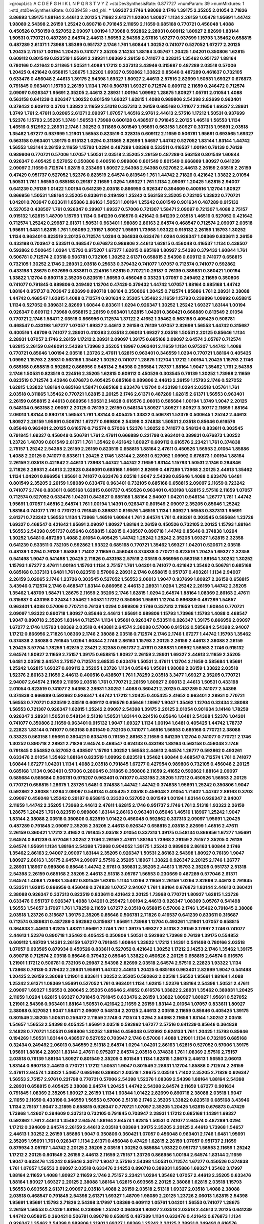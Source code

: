 >groupList:
A C D E F G H I K L
N P Q R S T V Y Z 
>stdDevSynthesisRate:
0.877727 
>numParam:
39
>numMixtures:
1
>std_stdDevSynthesisRate:
0.0339458
>std_phi:
***
1.69327 2.1746 1.98089 2.1746 1.39175 2.35205 2.01054 2.71826 3.86893 1.39175
1.88164 2.44613 2.20125 1.71862 2.61371 1.92804 1.80927 1.1134 2.26159 1.05478
1.95691 1.44742 1.98089 2.54398 2.26159 1.25242 0.890718 0.791845 2.11659 2.11659
0.685168 0.770721 0.456048 1.4088 0.450526 0.750159 0.527052 2.09097 1.00194 1.73968
0.592862 2.28931 0.609112 1.80927 2.82699 1.83144 1.50531 0.770721 0.487289 2.64574
2.44613 1.56553 2.54398 2.67816 1.67277 0.937699 1.15793 1.35462 0.658815 0.487289
2.61371 1.73968 1.85389 0.951737 2.1746 1.761 1.60844 1.30252 0.741077 0.527052
1.67277 2.20125 1.20425 2.75157 1.00194 1.20425 0.741077 2.35205 2.14253 1.88164
3.05767 1.20425 1.04201 0.350806 1.62815 0.609112 0.801549 0.823519 1.95691 2.28931
1.08369 2.26159 0.741077 0.328315 1.35462 0.951737 1.88164 0.780166 0.421642 0.311865
1.50531 1.4088 1.17212 0.337313 3.43946 0.315687 0.487289 2.03518 0.57006 1.20425
0.421642 0.658815 1.28675 1.32202 1.69327 0.592862 1.33822 0.85646 0.487289 0.461637
0.732105 0.633476 0.456048 2.44613 1.39175 2.54398 1.69327 1.80927 2.44613 2.57516
2.82699 1.50531 1.69327 0.676873 0.791845 0.963401 1.15793 2.26159 1.1134 1.761
0.506781 1.69327 0.712574 0.609112 2.11659 0.246472 0.712574 2.09097 0.926347 1.95691
2.35205 2.44613 2.28931 1.00194 1.09992 1.28675 1.80927 1.05761 2.01054 1.4088
0.563158 0.641239 0.926347 1.30252 0.801549 1.69327 1.62815 1.4088 0.989806 2.54398
2.82699 0.963401 0.379432 0.609112 0.3703 1.33822 2.11659 2.51318 0.337313 2.26159
0.685168 0.741077 2.11659 1.69327 2.28931 1.3749 1.761 2.47611 3.02065 2.61371
2.09097 1.07057 1.46516 2.9761 2.44613 2.57516 1.17212 1.50531 0.937699 1.52376
1.15793 2.35205 1.3749 1.56553 1.73968 0.600128 0.438507 0.791845 2.20125 1.46516
1.56553 1.1134 1.46516 0.512992 2.28931 2.1746 1.30252 0.311865 0.801549 1.95691
0.563158 1.80927 0.337313 1.95691 2.03518 1.35462 1.67277 0.937699 1.21901 1.56553
0.823519 0.328315 0.609112 2.11659 0.506781 1.95691 0.693565 1.69327 0.563158 0.963401
1.39175 0.915132 1.0294 0.311865 2.82699 1.54657 1.44742 0.527052 1.83144 1.83144
1.44742 1.56553 1.83144 2.26159 2.11659 1.15793 1.0294 0.487289 1.08369 0.533511
0.416537 1.00194 0.76139 0.76139 0.989806 0.770721 0.57006 1.07057 1.50531 2.03518
2.35205 2.26159 0.487289 0.563158 0.801549 1.60844 0.926347 0.405425 0.527052 0.350806
0.400516 0.989806 0.801549 0.801549 0.666889 1.80927 0.641239 2.09097 2.11659 0.712574
1.62815 0.233496 1.80927 2.54398 2.54398 0.527052 2.44613 2.26159 2.03518 2.26159
0.47429 0.951737 0.527052 1.52376 0.823519 2.64574 0.813549 1.761 1.44742 2.71826
0.421642 1.33822 2.01054 1.50531 1.761 1.56553 0.685168 0.29187 2.11659 1.0294
1.69327 1.761 1.1134 2.09097 1.20425 1.62815 2.94007 0.641239 0.76139 1.01422
1.00194 0.641239 2.03518 0.866956 0.926347 0.394609 0.400516 1.12704 1.80927 0.866956
1.50531 1.88164 2.35205 0.833611 0.249492 1.25242 0.563158 2.35205 0.732105 1.33822
0.770721 1.04201 0.703947 0.833611 1.85886 2.86163 1.50531 1.00194 1.25242 0.801549
0.901634 0.487289 0.915132 0.527052 0.438507 1.761 0.926347 0.29987 1.69327 0.57006
0.721307 1.58471 2.09097 0.721307 1.4088 2.75157 0.915132 1.62815 1.48709 1.15793
1.1134 0.641239 0.616576 0.421642 0.641239 2.03518 1.46516 0.527052 0.421642 0.712574
1.25242 0.29987 2.61371 1.50531 0.963401 1.98089 2.86163 2.64574 0.468547 0.712574
2.09097 2.03518 1.95691 1.6481 1.62815 1.761 1.98089 2.75157 1.80927 1.95691
1.73968 1.93322 0.915132 2.26159 1.15793 1.30252 1.1134 0.963401 0.823519 2.20125
0.712574 1.0294 0.364838 0.633476 1.0294 0.926347 1.08369 0.833611 2.26159 0.433198
0.703947 0.533511 0.468547 0.676873 0.989806 2.44613 1.62815 0.456048 0.416537 1.1134
0.438507 0.592862 0.500645 1.0294 1.15793 0.975207 1.67277 1.62815 0.685168 1.80927
2.54398 0.379432 1.60844 1.761 0.506781 0.712574 2.03518 0.506781 0.732105 1.30252
2.61371 0.658815 2.54398 0.609112 0.741077 0.658815 0.732105 1.30252 2.1746 2.28931
2.03518 0.25633 0.379432 0.741077 1.07057 0.712574 0.741077 0.592862 0.433198 1.28675
0.937699 0.833611 0.224516 1.62815 0.770721 0.29187 0.76139 0.389831 0.360421 1.00194
1.33822 1.12704 0.890718 2.35205 0.823519 1.56553 0.456048 0.33323 1.07057 0.249492
2.11659 0.350806 0.741077 0.791845 0.989806 0.249492 1.12704 0.47429 0.379432 1.44742
1.07057 1.88164 0.685168 1.44742 1.88164 0.951737 0.703947 2.82699 0.890718 1.88164
0.350806 1.20425 0.712574 1.85886 1.761 2.28931 2.38088 1.44742 0.468547 1.62815
1.4088 0.712574 0.901634 2.35205 1.35462 2.11659 1.15793 0.239896 1.09992 0.658815
1.1134 0.527052 0.389831 2.82699 1.60844 0.833611 1.0294 0.926347 1.30252 1.25242
1.69327 1.83144 1.00194 0.926347 0.609112 1.73968 0.658815 2.26159 0.963401 1.62815
1.04201 0.360421 0.666889 0.813549 2.01054 0.770721 2.1746 1.58471 2.03518 0.866956
0.712574 1.37122 2.41652 1.35462 0.563158 0.405425 0.506781 0.468547 0.433198 1.67277
1.07057 1.69327 2.44613 2.26159 0.76139 1.07057 2.82699 1.56553 1.44742 0.315687
0.400516 1.48709 0.741077 2.28931 0.410393 2.03518 2.06013 1.69327 2.03518 1.50531
2.20125 0.85646 1.1134 2.28931 1.07057 2.1746 2.26159 1.17212 2.28931 2.09097
1.39175 0.685168 2.09097 2.64574 3.05767 0.712574 1.62815 2.26159 0.846091 2.54398
1.73968 2.35205 1.18967 0.963401 2.11659 1.1134 0.975207 1.44742 1.4088 0.770721
0.85646 1.00194 2.03518 1.23726 2.47611 1.62815 0.963401 0.346559 1.0294 0.770721
1.88164 0.405425 1.09992 1.15793 2.28931 0.563158 1.35462 1.30252 0.741077 1.28675
1.12704 1.17212 1.00194 1.20425 1.15793 2.1746 0.685168 0.658815 0.592862 0.866956
0.548134 2.54398 0.266584 1.78737 1.88164 1.9047 1.35462 1.761 2.54398 2.1746
1.50531 0.823519 0.224516 2.35205 1.62815 0.609112 0.450526 0.303545 0.76139 1.30252
1.73968 2.11659 0.823519 0.712574 3.43946 0.676873 0.405425 0.685168 0.989806 2.44613
2.26159 1.15793 2.1746 0.527052 1.62815 1.33822 1.88164 0.685168 1.58471 0.685168
0.633476 1.12704 0.433198 1.0294 2.03518 1.05761 1.761 2.03518 0.311865 1.35462
0.770721 1.62815 2.20125 2.1746 2.61371 0.487289 1.62815 2.61371 1.56553 0.963401
2.26159 0.658815 2.44613 0.866956 1.50531 2.14828 0.616576 2.06013 0.585684 1.00194
1.3749 1.9047 2.20125 0.548134 0.563158 2.09097 2.20125 0.76139 2.26159 0.548134
1.80927 1.80927 1.80927 3.30717 2.11659 1.88164 2.06013 1.83144 0.890718 1.56553
1.761 1.83144 0.405425 1.33822 0.506781 1.52376 0.500645 1.25242 2.44613 1.80927
2.26159 1.95691 0.506781 1.67277 0.989806 2.54398 0.374838 1.50531 2.03518 0.85646
0.616576 0.85646 0.963401 2.20125 0.616576 0.712574 0.57006 1.52376 1.30252 0.741077
0.548134 0.833611 0.303545 0.791845 1.69327 0.456048 0.506781 1.761 2.47611 0.666889
0.221798 0.963401 0.389831 0.676873 1.30252 1.23726 1.48709 0.801549 2.61371 1.761
1.35462 0.421642 1.80927 0.609112 0.616576 2.23421 1.761 0.374838 2.75157 1.25242
2.54398 2.26159 2.26159 0.823519 0.658815 1.88164 2.47611 0.450526 1.56553 2.01054
1.85886 1.4088 2.20125 0.741077 0.833611 1.20425 2.1746 1.83144 2.28931 0.527052
1.09992 0.676873 1.00194 1.88164 2.26159 2.03518 0.421642 2.44613 1.73968 1.44742
1.44742 2.11659 1.83144 1.15793 1.50531 2.1746 0.284846 2.71826 2.28931 2.44613
2.22823 0.846091 0.685168 1.95691 2.82699 0.487289 1.73968 2.20125 2.44613 1.35462
1.1134 1.04201 0.866956 1.95691 0.741077 0.633476 2.03518 1.9047 2.54398 0.85646
1.4088 0.633476 1.6481 0.801549 2.35205 2.26159 1.98089 0.633476 0.963401 0.732105
0.685168 0.658815 2.09097 2.11659 0.723242 0.741077 2.1746 0.833611 0.685168 1.62815
0.601737 0.450526 0.963401 0.433198 1.62815 2.57516 2.11659 1.07057 0.712574 0.527052
0.633476 1.04201 0.843827 0.685168 1.88164 2.94007 1.04201 0.548134 1.26777 1.761
1.44742 1.95691 1.07057 1.46516 2.64574 1.761 1.00194 1.14391 0.926347 0.801549
2.09097 2.35205 0.85646 1.25242 1.88164 0.741077 1.761 0.770721 0.791845 0.389831
0.616576 1.46516 1.1134 1.80927 1.56553 0.337313 1.95691 2.61371 0.723242 1.56553
1.1134 1.73968 1.46516 1.60844 1.761 2.64574 1.761 0.493261 0.303545 0.585684
1.23726 1.69327 0.468547 0.421642 1.95691 2.09097 1.80927 1.88164 2.26159 0.450526
0.732105 2.20125 1.15793 1.88164 1.56553 2.54398 0.951737 0.85646 0.658815 1.62815
0.438507 0.890718 1.44742 0.85646 0.374838 1.0294 1.30252 1.6481 0.487289 1.4088
2.01054 0.405425 1.44742 1.25242 1.25242 2.35205 1.69327 1.62815 2.32358 0.641239
0.533511 0.732105 0.592862 1.93322 0.685168 0.770721 1.35462 1.69327 1.04201 0.520671
2.03518 0.48139 1.0294 0.76139 1.85886 1.71402 2.11659 0.456048 0.374838 0.770721
0.823519 1.20425 1.69327 2.32358 0.541498 1.9047 0.541498 1.20425 2.71826 0.433198
2.57516 2.03518 0.866956 0.563158 1.88164 1.30252 1.30252 1.15793 1.67277 2.47611
1.00194 1.15793 1.1134 2.75157 1.761 1.04201 0.741077 0.421642 1.35462 0.506781
0.685168 0.685168 0.337313 1.6481 1.761 0.823519 0.57006 2.28931 2.1746 0.658815
0.951737 0.493261 1.1134 2.94007 2.26159 3.02065 2.1746 1.23726 0.303545 0.527052
1.56553 2.06013 1.9047 0.937699 1.80927 2.26159 0.658815 3.43946 0.712574 2.1746
0.468547 1.83144 0.866956 2.44613 2.28931 1.0294 1.25242 2.26159 1.44742 2.35205
1.35462 1.48709 1.58471 1.28675 2.11659 2.35205 2.1746 1.62815 1.0294 2.64574
1.88164 1.08369 2.86163 2.47611 0.315687 0.433198 0.32434 1.35462 1.50531 1.17212
0.350806 1.95691 1.12704 0.666889 0.487289 1.54657 0.963401 1.4088 0.57006 0.770721
0.76139 1.0294 0.989806 2.1746 0.337313 2.11659 1.0294 1.60844 0.770721 2.09097
1.93322 0.890718 1.80927 0.85646 2.44613 1.95691 0.989806 1.15793 1.73968 1.15793
1.4088 0.468547 1.9047 0.890718 2.35205 1.83144 0.712574 1.1134 1.95691 0.926347
0.533511 0.926347 1.39175 0.866956 2.09097 1.67277 2.1746 1.15793 1.08369 2.03518
0.443881 2.64574 2.38088 0.57006 0.915132 0.585684 2.54398 2.94007 1.17212 0.866956
2.71826 1.08369 2.1746 2.38088 2.03518 0.712574 2.1746 2.1746 1.67277 1.44742
1.15793 1.35462 0.374838 2.38088 0.791845 1.0294 1.60844 2.1746 2.86163 1.15793
2.20125 2.26159 2.44613 2.38088 2.26159 1.20425 3.57704 1.78259 1.62815 2.23421
2.32358 0.951737 2.47611 0.389831 1.09992 1.56553 2.1746 0.915132 2.64574 1.80927
2.11659 2.75157 1.39175 0.658815 1.80927 2.26159 2.28931 1.69327 2.44613 2.11659
2.35205 1.6481 2.03518 2.64574 2.75157 0.712574 2.68535 0.633476 1.50531 2.47611
1.12704 2.11659 0.585684 1.95691 1.25242 1.62815 1.69327 0.609112 2.35205 1.23726
1.1134 0.85646 1.95691 1.98089 2.26159 1.33822 2.03518 1.52376 2.86163 2.11659
2.44613 0.400516 0.438507 1.761 1.78259 2.03518 3.3477 1.69327 2.35205 0.770721
2.94007 2.64574 2.11659 2.11659 2.03518 1.761 0.770721 2.26159 1.80927 2.06013
2.44613 1.50531 0.433198 2.01054 0.823519 0.741077 2.54398 2.28931 1.30252 1.4088
0.360421 2.20125 0.487289 0.741077 2.54398 0.374838 0.666889 0.592862 0.926347 1.44742
1.17212 1.20425 0.405425 2.41652 0.963401 2.28931 0.770721 1.56553 0.770721 0.823519
2.03518 0.609112 0.616576 0.85646 1.18967 1.9047 1.35462 1.12704 0.32434 2.38088
1.56553 0.721307 0.926347 1.62815 1.25242 2.09097 2.54398 1.39175 2.20125 2.01054
0.901634 3.14148 1.78259 0.926347 2.28931 1.50531 0.548134 2.51318 1.50531 1.83144
0.224516 0.85646 1.6481 2.54398 1.52376 1.04201 0.741077 0.350806 2.11659 0.963401
0.915132 1.9047 1.69327 1.1134 1.00194 1.6481 0.405425 1.44742 1.78737 2.22823
1.83144 0.741077 0.563158 0.801549 0.732105 0.741077 1.46516 1.56553 0.685168 0.770721
2.38088 0.33323 0.563158 1.95691 0.360421 0.633476 0.76139 2.86163 2.11659 0.641239
1.12704 0.741077 0.770721 2.1746 1.30252 0.890718 2.28931 2.71826 2.64574 0.468547
0.624133 0.433198 1.88164 0.563158 0.456048 2.1746 0.791845 0.554852 0.527052 0.438507
1.15793 1.30252 1.56553 2.44613 2.64574 1.26777 0.592862 0.493261 0.633476 2.01054
1.35462 1.88164 0.823519 1.09992 0.823519 1.35462 1.60844 0.468547 0.712574 1.761
0.741077 1.60844 1.67277 1.04201 1.1134 1.4088 2.03518 0.791845 1.67277 0.427954
0.989806 0.732105 0.456048 2.20125 0.685168 1.1134 0.963401 0.57006 0.280645 0.311865
0.350806 2.11659 2.41652 0.592862 1.88164 2.09097 0.585684 0.585684 0.506781 0.975207
0.963401 0.741077 0.433198 2.35205 1.17212 0.450526 1.56553 2.20125 0.770721 0.658815
1.28675 1.23726 1.6481 0.374838 1.44742 1.44742 0.374838 1.95691 1.25242 0.350806
1.9047 0.592862 2.38088 1.0294 2.09097 0.548134 0.405425 2.03518 0.456048 2.01054
1.71402 1.44742 2.86163 0.3703 2.09097 0.456048 1.25242 0.29187 0.658815 0.33323
0.527052 0.801549 1.00194 1.83144 0.926347 2.94007 2.11659 1.44742 2.35205 1.73968
2.44613 2.47611 1.62815 2.1746 0.951737 2.1746 1.761 2.51318 1.93322 2.26159
1.28675 1.20425 1.761 0.823519 0.989806 1.83144 2.86163 0.963401 0.85646 1.46516
1.18967 1.25242 1.9047 1.83144 2.38088 2.03518 0.350806 0.823519 1.01422 0.456048
0.592862 0.337313 2.09097 1.95691 1.20425 0.487289 0.791845 2.09097 2.35205 2.35205
2.44613 0.926347 0.658815 2.03518 2.82699 1.46516 2.47611 2.26159 0.360421 1.17212
2.41652 0.791845 2.03518 2.01054 0.337313 1.39175 0.548134 0.866956 1.67277 1.95691
2.64574 0.641239 0.577046 1.30252 2.1746 2.26159 2.47611 1.88164 1.73968 2.26159
2.75157 2.35205 0.76139 2.64574 1.95691 1.1134 1.88164 2.54398 1.73968 0.904052
1.39175 1.25242 0.989806 2.86163 1.60844 2.1746 1.35462 2.86163 2.94007 2.09097
1.83144 2.35205 0.926347 1.50531 2.86163 2.54398 1.80927 0.76139 1.9047 1.80927
2.86163 1.39175 2.64574 2.09097 2.57516 2.35205 1.18967 1.33822 0.926347 2.20125
2.1746 1.26777 2.28931 1.18967 0.989806 0.85646 1.44742 2.9761 0.389831 2.35205
2.44613 1.15793 2.35205 0.951737 2.51318 2.54398 2.26159 0.685168 2.35205 2.44613
2.51318 3.05767 1.56553 0.230669 0.487289 0.577046 2.61371 2.64574 1.4088 1.73968
1.35462 0.801549 1.62815 1.1134 1.0294 2.11659 2.26159 1.0294 2.82699 2.44613
0.791845 0.533511 1.62815 0.866956 0.456048 0.374838 1.07057 2.94007 1.761 1.88164
0.676873 1.83144 2.44613 0.360421 2.38088 0.926347 0.337313 0.823519 0.833611 0.421642
2.20125 1.73968 0.770721 1.80927 1.62815 1.23726 0.633476 0.951737 0.926347 1.4088
1.04201 0.259472 1.00194 2.44613 0.926347 1.08369 3.05767 0.541498 1.56553 1.54657
3.17997 1.761 1.78259 2.11659 1.67277 2.03518 0.658815 0.57006 2.1746 1.35462
0.791845 2.38088 2.03518 1.23726 0.315687 1.39175 2.35205 0.85646 0.506781 2.71826
0.416537 0.641239 0.833611 0.315687 0.712574 0.389831 0.487289 0.592862 0.315687 1.95691
1.73968 1.12704 0.493261 1.21901 1.07057 0.658815 0.364838 2.44613 1.62815 1.48311
1.95691 2.1746 1.761 1.39175 1.69327 2.51318 2.26159 3.17997 2.1746 0.741077
2.44613 1.52376 0.890718 1.35462 0.405425 0.350806 1.50531 0.592862 1.73968 0.76139
1.39175 0.554852 0.609112 1.48709 1.14391 2.26159 1.67277 0.791845 1.60844 1.33822
1.17212 1.14391 0.541498 0.780166 2.03518 1.07057 0.693565 0.879934 0.450526 0.833611
0.527052 0.421642 1.30252 1.17212 2.14253 2.1746 1.35462 1.39175 0.890718 0.712574
2.03518 0.85646 0.379432 0.85646 1.33822 0.450526 2.20125 0.658815 2.64574 0.616576
1.21901 1.17212 0.506781 0.732105 0.29987 2.54398 2.82699 2.03518 2.64574 2.57516
2.22823 1.93322 1.1134 1.73968 0.76139 0.379432 2.28931 1.95691 1.44742 2.44613
1.20425 0.685168 0.963401 2.82699 1.9047 0.541498 1.20425 2.26159 2.38088 1.21901
0.833611 1.30252 2.35205 0.592862 2.03518 1.56553 1.95691 1.88164 1.4088 1.25242
2.61371 1.08369 1.95691 0.527052 1.761 0.963401 1.1134 1.62815 1.52376 1.88164
2.54398 1.50531 2.47611 2.09097 1.69327 1.56553 0.280645 2.35205 0.85646 2.41652
0.616576 1.33822 2.28931 1.35462 0.389831 1.20425 2.11659 1.0294 1.62815 1.69327
0.791845 0.791845 0.633476 2.26159 1.33822 1.80927 1.80927 1.95691 0.527052 1.21901
2.54398 0.963401 1.88164 1.50531 0.421642 2.11659 2.26159 1.83144 2.01054 1.07057
0.833611 1.80927 2.38088 0.527052 1.9047 1.58471 2.09097 0.548134 2.20125 2.44613
2.03518 2.11659 0.85646 0.405425 1.39175 0.801549 2.35205 1.50531 0.259472 2.11659
2.1746 0.712574 1.0294 2.54398 2.11659 1.83144 1.30252 2.03518 1.54657 1.56553
2.54398 0.405425 1.95691 2.03518 0.592862 1.67277 2.57516 0.641239 0.85646 0.364838
2.14828 0.770721 1.50531 0.989806 1.30252 1.88164 0.456048 0.512992 0.624133 1.761
1.20425 1.15793 0.85646 0.194269 1.50531 1.83144 0.438507 0.527052 0.703947 2.1746
0.57006 1.4088 1.21901 1.1134 0.732105 0.685168 0.32434 0.249492 2.06013 0.346559
2.51318 2.64574 1.0294 1.04201 2.86163 1.62815 0.527052 0.57006 1.39175 1.95691
1.88164 2.28931 1.83144 2.47611 0.975207 2.64574 2.03518 0.374838 1.761 1.08369
2.57516 2.75157 2.03518 0.76139 1.88164 1.80927 0.801549 2.35205 0.801549 1.1134
1.62815 1.28675 2.44613 1.56553 2.06013 1.83144 0.890718 2.44613 0.770721 1.17212
1.50531 1.9047 0.801549 2.28931 1.12704 1.85886 0.712574 2.26159 2.47611 2.64574
1.33822 1.54657 0.685168 0.389831 2.03518 1.28675 2.03518 1.71402 2.35205 2.71826
0.926347 1.56553 2.75157 2.9761 0.221798 0.770721 0.57006 2.54398 1.52376 1.08369
2.54398 1.88164 1.88164 2.54398 2.28931 0.658815 0.405425 2.38088 2.64574 1.20425
1.44742 2.54398 2.64574 2.11659 1.67277 0.901634 0.791845 1.08369 2.35205 1.80927
2.26159 1.1134 1.60844 1.01422 2.82699 0.890718 2.38088 2.03518 1.9047 2.11659
2.11659 0.433198 0.346559 1.56553 0.57006 2.51318 2.1746 2.35205 1.33822 0.823519
0.685168 3.43946 1.1134 2.75157 1.9047 3.21895 0.658815 0.926347 0.770721 1.07057
2.35205 1.20425 1.62815 0.676873 0.47429 1.73968 1.42607 0.394609 0.337313 0.732105
0.791845 0.703947 2.28931 1.17212 0.685168 1.14391 1.69327 0.592862 1.761 2.44613
1.35462 2.64574 1.88164 2.64574 1.62815 1.50531 0.741077 2.64574 0.487289 1.0294
1.17212 0.394609 2.64574 2.26159 2.44613 2.03518 1.08369 1.39175 2.35205 2.20125
2.44613 1.73968 1.54657 2.44613 1.30252 2.26159 1.85886 1.9047 0.350806 0.360421
1.07057 0.456048 0.963401 2.1746 1.6481 1.95691 2.35205 1.95691 1.761 0.926347
1.1134 2.61371 0.456048 0.47429 1.62815 2.26159 1.07057 0.951737 2.11659 0.879934
3.05767 1.44742 2.20125 2.35205 2.03518 1.30252 0.585684 1.93322 0.951737 1.56553
2.11659 1.25242 1.17212 2.20125 0.801549 2.26159 2.44613 2.11659 2.75157 1.23726
0.866956 1.00194 2.64574 1.83144 2.11659 1.9047 0.633476 1.25242 0.85646 3.30717
1.9047 2.57516 2.54398 1.50531 0.712574 1.67277 0.450526 0.374838 1.761 1.07057
1.56553 2.09097 2.03518 0.633476 2.14253 0.890718 0.389831 1.85886 1.69327 1.35462
3.17997 1.88164 2.11659 1.4088 1.80927 2.11659 2.1746 2.75157 2.23421 1.0294
1.35462 1.07057 2.44613 2.35205 0.633476 1.88164 1.80927 1.69327 2.20125 2.38088
1.88164 1.62815 0.693565 2.20125 2.38088 1.62815 2.03518 1.15793 1.56553 0.693565
2.61371 2.09097 2.03518 1.4088 2.26159 2.03518 2.51318 1.69327 2.03518 1.4088
2.38088 2.03518 0.468547 0.791845 2.54398 2.61371 1.69327 1.48709 1.98089 2.20125
1.23726 2.06013 1.62815 2.54398 1.95691 1.95691 1.15793 2.71826 2.54398 3.17997
1.08369 0.609112 1.05761 1.04201 1.56553 0.741077 1.28675 2.26159 1.56553 0.47429
1.88164 0.239896 1.25242 0.364838 1.80927 2.03518 2.03518 2.44613 2.20125 0.641239
1.44742 0.658815 0.360421 0.506781 0.890718 0.658815 0.487289 1.1134 0.633476 0.421642
0.676873 1.1134 0.926347 1.35462 2.54398 0.989806 1.21901 1.69327 1.08369 1.25242
2.20125 2.28931 0.249492 0.616576 2.26159 0.712574 2.03518 0.616576 0.658815 0.379432
2.20125 1.44742 1.20425 1.25242 0.741077 1.56553 0.76139 2.03518 0.450526 1.80927
0.685168 1.30252 1.00194 1.28675 1.98089 2.09097 1.73968 1.28675 1.69327 1.58471
0.57006 0.350806 1.37122 1.50531 1.15793 1.60844 0.541498 1.60844 0.791845 1.35462
0.685168 1.95691 0.405425 0.823519 1.26777 1.83144 2.09097 1.1134 0.616576 1.60844
2.44613 0.438507 1.62815 0.616576 1.17212 0.266584 0.951737 0.438507 2.01054 0.320413
0.915132 1.73968 0.791845 0.405425 0.369309 1.18967 1.25242 0.989806 1.88164 0.379432
2.14828 1.15793 2.26159 1.98089 1.73968 0.592862 1.17212 1.88164 2.03518 0.421642
1.761 0.801549 1.15793 1.73968 0.438507 1.00194 2.01054 1.88164 1.0294 0.791845
1.98089 1.35462 1.25242 1.46516 0.506781 2.06013 2.20125 1.50531 1.20425 0.527052
1.39175 0.450526 1.50531 0.685168 1.0294 0.493261 1.93322 0.438507 0.76139 2.03518
1.95691 0.487289 0.833611 0.57006 0.438507 1.07057 0.703947 0.456048 1.98089 1.60844
1.18967 1.88164 0.506781 1.1134 2.20125 1.15793 0.29187 1.35462 0.438507 2.01054
1.17212 2.44613 2.20125 1.00194 1.56553 1.44742 0.741077 1.4088 1.62815 1.62815
2.94007 1.07057 0.592862 0.462875 0.487289 1.44742 1.62815 1.62815 1.80927 0.609112
0.33323 0.609112 0.277247 1.32202 2.75157 0.609112 0.47429 1.761 0.259472 0.823519
1.21901 0.57006 0.533511 1.00194 0.741077 0.685168 0.405425 0.676873 0.712574 0.633476
0.823519 0.963401 0.577046 0.989806 1.56553 0.658815 1.44742 0.468547 2.26159 0.926347
0.311865 1.56553 0.25633 2.54398 2.28931 2.03518 1.95691 0.450526 1.9047 0.791845
1.50531 1.83144 0.438507 0.676873 0.666889 1.30252 2.06013 0.389831 0.548134 0.249492
0.288337 0.487289 0.633476 1.58471 2.11659 1.44742 2.20125 0.288337 1.95691 0.641239
1.20425 0.901634 1.83144 1.35462 1.56553 0.405425 0.791845 0.85646 0.666889 1.39175
1.20425 1.98089 2.26159 1.62815 0.975207 0.487289 0.712574 0.770721 1.28675 1.56553
0.416537 1.69327 1.04201 1.25242 1.28675 0.712574 1.0294 0.658815 0.801549 1.07057
1.05761 0.791845 2.03518 2.03518 0.85646 0.548134 0.801549 0.951737 0.563158 1.35462
0.791845 0.592862 2.26159 1.46516 0.421642 1.80927 2.01054 0.693565 1.39175 0.890718
1.88164 2.26159 2.64574 1.15793 2.82699 1.80927 1.98089 0.791845 1.69327 0.890718
2.28931 1.62815 1.60844 1.56553 1.15793 1.04201 0.311865 1.1134 1.30252 0.512992
0.548134 0.76139 2.03518 0.712574 1.35462 1.6481 0.732105 1.69327 2.38088 0.585684
1.67277 1.56553 0.926347 1.62815 0.633476 1.33822 0.633476 0.823519 0.433198 0.685168
1.95691 0.239896 2.26159 1.35462 1.15793 0.666889 2.86163 1.1134 1.78259 1.26777
2.57516 1.69327 1.44742 1.25242 1.20425 2.28931 1.93322 0.493261 2.03518 2.35205
3.05767 2.75157 1.95691 1.78259 0.85646 1.88164 0.416537 2.54398 0.732105 0.592862
1.39175 1.33822 0.609112 1.04201 0.616576 1.25242 1.0294 1.1134 2.03518 1.00194
1.21901 0.770721 0.658815 0.770721 0.741077 0.989806 2.1746 0.506781 0.493261 1.50531
1.44742 0.527052 1.44742 0.433198 0.801549 1.05761 1.67277 0.29987 2.26159 1.95691
1.67277 1.15793 1.78737 0.823519 2.71826 0.311865 0.963401 0.76139 2.28931 0.259472
1.30252 0.364838 2.38088 1.93322 1.15793 2.20125 0.633476 0.666889 0.506781 1.08369
1.69327 2.03518 1.69327 1.28675 0.963401 0.337313 1.25242 1.1134 0.57006 0.85646
0.585684 1.80927 0.592862 0.616576 1.30252 1.56553 1.69327 0.85646 0.937699 0.548134
2.06013 2.1746 2.01054 1.23726 0.421642 0.641239 0.585684 2.26159 1.07057 2.41652
0.389831 2.94007 0.456048 0.184536 2.01054 0.57006 0.563158 0.389831 0.770721 1.62815
1.73968 0.890718 2.47611 1.83144 2.38088 0.833611 1.15793 1.9047 1.761 1.50531
1.1134 0.456048 0.554852 1.33822 0.394609 0.487289 2.9761 2.20125 1.88164 2.03518
1.95691 0.926347 0.468547 2.64574 1.07057 0.76139 1.93322 1.6481 1.95691 1.95691
2.35205 1.62815 1.26777 1.0294 0.866956 2.20125 0.337313 1.88164 0.394609 2.06013
0.801549 2.41652 2.03518 3.48161 3.57704 0.320413 0.288337 0.32434 1.20425 1.23726
1.95691 0.770721 1.73968 0.85646 0.389831 1.9047 0.685168 1.67277 1.95691 2.71826
0.421642 0.926347 1.50531 0.533511 0.741077 1.15793 0.337313 1.67277 2.01054 0.685168
0.963401 3.17997 1.25242 0.468547 1.20425 2.11659 2.61371 1.35462 2.86163 0.548134
0.47429 0.703947 1.39175 0.592862 1.44742 1.30252 1.25242 2.54398 0.685168 1.9047
1.50531 0.548134 2.01054 0.57006 0.32434 0.685168 2.11659 0.703947 1.25242 1.71862
1.88164 1.88164 1.69327 1.17212 2.20125 0.456048 2.35205 0.456048 2.1746 0.493261
0.741077 1.69327 0.658815 0.374838 1.95691 0.801549 1.28675 0.890718 0.548134 0.438507
0.915132 1.20425 1.73968 0.616576 1.07057 2.28931 1.0294 0.288337 0.32434 1.73968
2.64574 2.51318 1.25242 2.14828 0.915132 0.337313 1.04201 1.46516 2.41652 0.592862
2.71826 0.963401 2.1746 1.73968 0.741077 2.64574 1.56553 0.791845 1.73968 1.88164
1.67277 0.703947 0.450526 1.80927 2.09097 0.609112 1.44742 0.633476 2.26159 0.438507
1.25242 1.4088 2.26159 1.60844 0.791845 1.4088 0.926347 0.456048 0.833611 0.221798
1.88164 0.658815 2.20125 2.38088 0.685168 2.38088 1.44742 0.563158 2.44613 2.28931
0.833611 0.450526 2.32358 2.75157 0.963401 2.35205 1.80927 2.64574 0.685168 1.1134
1.23726 2.44613 3.05767 2.54398 2.28931 1.35462 0.337313 2.03518 1.88164 1.20425
0.400516 1.761 0.890718 1.58471 2.35205 0.666889 1.6481 1.761 2.20125 2.71826
2.26159 1.4088 0.951737 0.394609 2.41652 0.801549 1.56553 1.95691 0.685168 2.38088
2.75157 1.30252 2.64574 1.0294 2.9761 2.82699 0.76139 0.76139 3.39782 1.44742
1.80927 1.39175 1.56553 2.11659 2.44613 2.9761 1.62815 1.95691 2.20125 1.69327
2.28931 1.28675 1.80927 1.98089 1.04201 2.94007 0.712574 0.963401 2.03518 2.1746
0.658815 0.609112 1.78259 1.28675 1.05761 2.28931 1.50531 2.28931 2.44613 2.03518
1.00194 2.38088 2.11659 1.69327 2.03518 1.3749 1.88164 0.951737 0.527052 0.890718
1.17212 0.76139 1.44742 0.400516 0.389831 1.761 0.433198 0.527052 2.71826 1.52376
2.54398 1.88164 2.11659 0.527052 1.07057 0.658815 1.56553 1.04201 0.963401 0.456048
0.658815 0.487289 1.73968 0.890718 0.527052 0.926347 1.56553 2.20125 0.926347 1.42607
0.421642 1.54657 0.438507 0.443881 0.456048 2.44613 2.67816 1.95691 1.08369 2.54398
2.44613 1.62815 1.4088 2.1746 0.405425 2.51318 0.520671 0.541498 0.633476 1.1134
1.761 1.60844 2.44613 3.05767 2.44613 1.1134 2.32358 0.520671 2.86163 0.421642
0.951737 1.62815 0.548134 1.15793 1.73968 2.54398 1.33822 2.51318 0.963401 0.32434
0.500645 0.506781 1.33822 1.67277 2.20125 1.44742 0.563158 0.823519 0.29987 2.64574
0.833611 0.364838 1.30252 2.20125 0.801549 1.25242 2.44613 1.00194 0.29187 0.259472
2.54398 1.18967 0.400516 1.88164 1.1134 0.548134 2.86163 1.88164 0.658815 0.374838
2.14253 0.616576 0.239896 2.44613 0.926347 1.60844 1.95691 1.60844 2.44613 1.80927
0.374838 1.04201 1.88164 0.658815 1.83144 1.56553 2.11659 2.64574 2.01054 2.54398
0.833611 0.592862 1.62815 0.85646 1.88164 1.56553 0.741077 3.30717 1.78737 2.20125
1.98089 1.95691 1.80927 1.83144 0.609112 1.44742 1.83144 3.26713 0.410393 1.95691
1.73968 0.616576 2.54398 2.20125 2.11659 1.88164 0.548134 1.54657 1.25242 1.9047
0.963401 0.456048 0.360421 2.44613 2.26159 0.641239 0.801549 0.926347 1.20425 1.54657
1.98089 1.44742 1.69327 2.38088 0.456048 2.44613 0.191917 2.35205 0.750159 2.35205
0.658815 2.51318 0.85646 1.80927 2.1746 0.405425 1.67277 2.35205 0.712574 2.44613
2.1746 2.20125 2.38088 2.31736 2.23421 1.80927 1.69327 2.51318 2.32358 1.30252
2.86163 1.30252 0.438507 2.28931 0.364838 0.76139 0.405425 2.35205 0.801549 2.1746
2.32358 0.823519 1.48709 1.28675 2.57516 1.73968 1.56553 1.62815 1.4088 2.44613
1.44742 1.20425 1.85389 1.80927 2.54398 2.01054 0.76139 2.26159 0.85646 1.67277
2.35205 2.75157 1.73968 0.926347 1.44742 0.548134 1.20425 2.64574 0.741077 2.11659
0.633476 2.35205 1.05761 1.50531 2.75157 0.548134 1.88164 0.592862 2.06013 2.44613
1.00194 1.23726 2.20125 1.20425 0.770721 0.833611 2.03518 1.761 1.88164 1.4088
1.35462 3.17997 0.915132 1.25242 2.35205 1.33822 1.12704 2.54398 2.44613 1.21901
1.67277 2.94007 1.46516 2.20125 0.926347 1.25242 1.95691 0.47429 1.4088 2.75157
0.379432 0.609112 1.83144 0.813549 1.83144 0.770721 1.73968 2.28931 1.39175 2.38088
1.83144 2.26159 1.50531 1.9047 1.80927 2.44613 2.03518 2.54398 1.00194 2.38088
0.658815 0.512992 2.35205 1.83144 0.487289 2.09097 2.03518 1.30252 2.20125 0.926347
0.791845 1.30252 1.30252 2.03518 0.633476 0.770721 1.39175 0.520671 0.866956 0.512992
1.4088 0.823519 1.30252 0.616576 0.926347 2.03518 2.44613 1.95691 2.03518 2.03518
1.15793 0.592862 2.20125 1.15793 1.62815 1.1134 1.30252 0.578593 1.4088 0.487289
0.563158 0.625807 1.30252 0.527052 0.926347 0.650839 1.98089 0.400516 0.801549 0.926347
1.21901 1.80927 1.93322 1.62815 1.1134 2.11659 0.963401 1.56553 2.11659 1.27117
1.46516 2.28931 2.35205 1.30252 0.901634 0.609112 0.76139 2.1746 2.1746 1.95691
2.35205 2.20125 2.11659 2.44613 1.56553 0.963401 2.11659 2.41652 0.487289 0.548134
0.791845 1.0294 2.41652 0.633476 0.633476 2.14253 0.385112 2.38088 0.801549 1.761
0.801549 0.989806 0.288337 1.50531 1.35462 1.761 1.80927 1.46516 2.47611 1.9047
1.95691 1.12704 0.693565 1.15793 1.62815 1.88164 0.609112 2.11659 2.26159 0.658815
1.28675 0.288337 0.890718 1.67277 1.80927 2.54398 1.56553 1.73968 2.09097 0.450526
1.56553 2.75157 1.08369 0.770721 0.563158 1.88164 1.33822 0.823519 1.44742 2.03518
0.246472 1.44742 1.15793 0.468547 0.213267 1.93322 2.09097 0.85646 0.770721 2.26159
0.712574 0.833611 2.03518 0.379432 2.38088 0.833611 2.11659 2.38088 2.03518 2.20125
0.833611 1.67277 0.926347 0.433198 0.57006 2.51318 0.770721 0.685168 2.44613 1.93322
0.421642 2.11659 1.54657 1.73968 0.405425 0.76139 0.732105 1.9047 1.25242 0.527052
1.52376 0.563158 0.926347 1.0294 2.82699 0.438507 1.44742 2.11659 1.58471 2.03518
1.62815 1.83144 0.963401 1.04201 2.44613 0.585684 0.658815 1.95691 1.56553 1.761
1.00194 1.15793 0.963401 2.82699 1.88164 2.1746 1.50531 2.20125 0.989806 2.64574
1.62815 1.69327 2.28931 2.20125 0.239896 1.18967 1.83144 1.88164 1.67277 1.15793
2.57516 1.67277 0.221798 1.83144 1.30252 1.69327 2.03518 1.30252 1.12704 0.791845
1.17212 1.07057 2.54398 1.83144 0.975207 1.73968 1.56553 2.44613 1.88164 1.62815
0.833611 2.44613 2.01054 1.08369 1.4088 2.64574 0.269851 0.506781 0.963401 0.712574
2.26159 1.54657 1.88164 1.88164 2.47611 1.761 1.33822 2.82699 0.890718 1.73968
1.95691 1.9047 1.58471 0.364838 0.823519 0.534942 2.94007 2.20125 2.44613 1.1134
1.00194 1.44742 2.20125 0.389831 1.04201 0.360421 1.46516 0.57006 1.46516 1.73968
1.85886 1.46516 2.54398 2.75157 2.03518 1.58471 1.20425 0.29987 1.95691 1.80927
1.78259 0.616576 1.4088 1.50531 1.62815 0.823519 0.337313 0.548134 1.56553 0.450526
2.75157 1.33822 0.438507 1.62815 1.73968 0.443881 0.963401 1.15793 2.54398 1.6481
1.80927 2.67816 1.69327 0.29987 0.963401 2.11659 2.64574 0.770721 1.50531 1.69327
1.39175 1.761 0.32434 1.44742 1.69327 0.57006 1.09992 1.52376 0.926347 0.685168
2.11659 0.616576 0.833611 1.761 0.527052 1.08369 0.721307 0.554852 0.585684 0.770721
0.421642 1.08369 2.64574 0.676873 1.28675 2.03518 0.527052 0.487289 0.712574 1.12704
1.09992 0.29987 1.44742 2.28931 1.95691 0.989806 0.592862 1.4088 1.1134 0.963401
1.37122 1.07057 1.80927 1.761 1.05478 1.44742 0.685168 2.26159 1.32202 1.73968
0.975207 1.14391 2.54398 2.20125 1.80927 0.29187 0.389831 0.487289 0.421642 0.601737
1.25242 0.890718 1.00194 2.64574 1.95691 1.1134 1.50531 0.616576 1.08369 3.39782
0.512992 0.741077 0.506781 0.823519 0.926347 0.658815 2.20125 0.963401 1.04201 0.658815
1.0294 2.47611 1.4088 0.609112 1.69327 0.337313 1.88164 1.25242 1.44742 1.761
0.450526 1.04201 1.73968 0.346559 1.33822 0.650839 0.360421 1.18967 2.1746 1.95691
0.703947 2.11659 1.62815 1.761 0.741077 0.693565 0.823519 1.33822 2.11659 1.44742
0.879934 0.963401 0.616576 1.83144 0.712574 1.12704 1.14391 2.03518 2.09097 1.07057
1.56553 1.80927 1.85886 0.33323 2.26159 2.06013 0.633476 0.57006 0.47429 0.468547
1.4088 0.364838 1.08369 1.28675 1.0294 1.62815 0.693565 1.88164 0.585684 0.951737
2.09097 2.64574 0.456048 0.443881 2.11659 1.56553 1.56553 1.00194 1.15793 1.09992
2.54398 1.69327 0.926347 0.585684 2.1746 0.527052 0.487289 0.609112 0.801549 0.633476
2.82699 0.770721 0.29987 1.30252 0.712574 0.360421 1.35462 0.416537 0.915132 0.364838
1.6481 1.88164 0.609112 0.468547 2.06013 0.658815 0.801549 1.80927 1.761 0.823519
0.813549 1.08369 0.527052 0.951737 1.1134 1.71402 1.15793 1.62815 0.548134 0.25255
1.44742 1.83144 1.20425 2.35205 1.44742 2.54398 1.1134 0.450526 0.801549 1.95691
2.09097 0.833611 1.52376 1.23726 0.389831 0.277247 0.438507 0.712574 0.801549 1.67277
0.951737 0.791845 2.64574 1.04201 0.328315 0.625807 1.56553 0.493261 1.85886 1.20425
0.487289 3.09514 0.890718 0.493261 0.791845 1.0294 0.633476 1.95691 0.506781 2.20125
0.450526 0.32434 0.926347 0.846091 2.11659 1.25242 1.54657 0.57006 0.506781 0.438507
2.20125 0.609112 0.548134 1.44742 1.15793 1.9047 2.44613 0.846091 1.1134 0.823519
0.633476 0.170614 0.616576 1.85389 2.20125 2.47611 0.512992 0.32434 1.20425 2.1746
1.12704 1.46516 1.56553 1.1134 0.76139 1.39175 0.346559 1.95691 0.732105 0.741077
1.0294 0.379432 2.51318 1.50531 1.46516 1.39175 1.80927 0.901634 0.233496 0.866956
1.12704 1.9047 0.320413 2.09097 1.25242 1.56553 1.00194 2.54398 2.44613 2.9761
0.770721 1.05478 1.88164 0.450526 0.85646 2.61371 2.35205 0.616576 1.15793 1.00194
0.389831 1.67277 0.461637 0.915132 0.346559 0.85646 0.703947 1.39175 0.57006 0.360421
0.833611 0.592862 1.4088 1.07057 0.823519 1.9047 2.28931 1.25242 0.951737 1.73968
0.866956 2.35205 1.25242 0.563158 2.94007 2.26159 1.08369 2.54398 0.926347 2.54398
0.389831 0.963401 0.421642 0.164051 1.28675 0.703947 1.20425 0.533511 0.693565 0.328315
1.56553 1.88164 1.35462 1.15793 1.88164 1.1134 1.95691 2.26159 1.50531 1.08369
0.901634 1.15793 0.685168 1.07057 0.712574 0.791845 0.890718 0.224516 0.963401 2.11659
1.88164 1.80927 1.44742 2.44613 1.6481 2.44613 1.761 2.61371 0.782258 2.35205
2.38088 2.11659 1.33822 0.277247 1.80927 2.35205 2.01054 1.9047 1.17212 2.61371
2.1746 1.9047 1.85886 2.09097 1.23726 1.95691 0.145841 0.801549 1.25242 1.04201
0.609112 0.527052 2.03518 2.67816 1.20425 0.989806 0.791845 0.703947 0.693565 1.95691
0.823519 2.20125 0.616576 0.791845 2.09097 2.44613 0.770721 0.666889 1.83144 0.563158
1.39175 0.926347 1.25242 1.71862 1.35462 1.98089 1.20425 1.1134 1.04201 0.233496
1.35462 0.177438 1.1134 1.04201 1.25242 1.761 2.35205 0.666889 1.93322 1.28675
0.520671 0.951737 1.39175 0.741077 1.26777 2.01054 1.67277 2.20125 2.71826 0.901634
1.95691 2.00517 0.426809 1.52376 1.95691 2.54398 1.62815 1.6481 0.493261 1.62815
1.07057 0.609112 0.33323 1.20425 0.732105 1.25242 0.926347 0.493261 0.468547 0.901634
1.25242 0.374838 1.0294 0.411494 1.08369 0.29624 1.15793 2.67816 1.07057 1.88164
0.487289 1.46516 0.191917 0.433198 1.33822 1.00194 0.456048 1.17212 2.22823 0.379432
1.83144 2.11659 1.62815 0.658815 1.07057 0.47429 0.394609 0.57006 1.73968 0.823519
0.658815 1.07057 0.57006 0.741077 1.95691 0.609112 0.616576 0.823519 1.20425 1.17212
0.641239 1.50531 0.685168 2.35205 1.88164 0.320413 2.09097 0.833611 0.915132 2.11659
0.277247 0.266584 0.360421 1.30252 0.57006 1.71402 1.761 2.86163 0.288337 1.33822
2.03518 0.389831 0.741077 2.38088 1.44742 2.28931 1.56553 2.71826 2.54398 1.39175
0.450526 1.07057 1.00194 2.47611 0.548134 1.28675 1.12704 3.17997 0.926347 1.50531
0.29987 1.12704 0.951737 1.69327 1.15793 0.548134 0.866956 1.25242 1.28675 0.770721
1.0294 0.487289 0.85646 0.658815 2.61371 1.69327 0.280645 0.641239 0.57006 1.20425
1.9047 2.20125 1.1134 1.88164 1.69327 0.487289 0.487289 0.633476 2.03518 0.633476
0.712574 0.609112 0.456048 0.47429 0.405425 1.15793 2.06013 0.548134 2.47611 2.35205
1.39175 1.39175 1.44742 0.963401 1.73968 0.438507 0.770721 0.364838 1.09992 0.85646
2.20125 1.25242 1.35462 0.374838 0.685168 1.25242 0.685168 0.963401 2.35205 0.3703
0.450526 0.76139 1.44742 0.732105 0.493261 1.44742 0.548134 2.51318 2.28931 2.1746
0.85646 1.73968 0.721307 2.06013 1.88164 2.44613 0.592862 0.421642 1.95691 1.761
1.58471 0.770721 0.585684 0.389831 0.823519 0.791845 1.80927 2.09097 0.658815 0.438507
0.937699 1.14391 0.506781 2.54398 1.67277 1.761 0.527052 0.520671 0.685168 2.03518
1.4088 1.50531 1.0294 0.239896 0.879934 2.26159 2.11659 2.94007 2.03518 0.389831
0.421642 0.450526 2.38088 0.685168 0.554852 2.14253 2.32358 2.94007 2.54398 0.685168
0.666889 2.61371 1.98089 1.30252 2.64574 1.69327 0.791845 2.82699 2.06013 2.26159
1.15793 0.989806 1.48709 1.95691 1.28675 1.17212 2.9761 0.658815 2.44613 1.0294
2.01054 0.811372 1.62815 1.20425 2.94007 1.18967 1.761 0.76139 1.69327 2.44613
2.28931 1.25242 1.39175 2.64574 1.56553 2.35205 1.69327 1.62815 2.71826 0.823519
2.44613 3.26713 1.9047 2.41652 0.47429 1.25242 2.1746 1.80927 0.438507 0.963401
2.35205 0.975207 3.17997 0.712574 1.83144 1.56553 0.47429 1.761 0.926347 0.57006
1.17212 0.527052 1.88164 1.04201 1.25242 0.633476 1.04201 2.94007 1.44742 2.26159
0.32434 1.08369 1.25242 1.9047 1.56553 2.1746 1.12704 2.38088 1.93322 2.20125
0.527052 1.30252 2.47611 0.533511 1.20425 2.44613 0.890718 2.26159 1.80927 1.4088
0.658815 1.46516 1.21901 2.51318 0.57006 0.609112 0.633476 0.585684 0.703947 1.71862
1.88164 0.360421 1.00194 0.666889 0.389831 0.249492 1.33822 0.685168 2.28931 1.73968
2.1746 2.26159 0.791845 1.08369 1.48709 2.01054 1.25242 1.67277 1.04201 2.22823
2.26159 0.450526 1.23726 0.770721 1.60844 0.685168 1.80927 1.69327 1.78737 2.41006
1.39175 2.11659 0.506781 1.33822 1.50531 1.12704 1.17212 0.337313 1.95691 0.741077
0.421642 1.71402 2.79276 1.35462 0.389831 0.926347 1.80927 2.20125 0.411494 1.95691
2.03518 0.410393 0.866956 0.813549 0.389831 1.31848 1.42989 2.54398 0.85646 0.563158
0.512992 0.989806 2.1746 0.405425 2.44613 0.350806 1.28675 1.83144 1.50531 0.506781
0.350806 1.28675 1.44742 0.641239 1.80927 2.75157 1.95691 1.4088 1.80927 1.69327
2.09097 3.26713 1.85389 2.26159 2.11659 2.03518 1.12704 1.33822 2.54398 2.44613
2.35205 0.901634 0.801549 2.01054 2.28931 2.03518 1.83144 0.926347 0.951737 0.833611
0.693565 2.35205 2.1746 1.33822 2.35205 2.8967 1.28675 0.890718 1.56553 0.926347
0.480102 1.33822 2.61371 0.813549 2.75157 1.761 3.30717 1.54657 1.46516 1.761
1.95691 1.08369 0.85646 2.01054 1.44742 0.76139 2.03518 2.28931 1.83144 2.03518
0.421642 1.54657 1.56553 2.03518 2.26159 1.80927 2.26159 2.35205 0.963401 1.88164
1.44742 1.00194 1.23726 1.98089 0.76139 0.548134 0.512992 2.11659 2.20125 0.480102
1.93322 2.44613 0.585684 0.926347 1.60844 2.51318 0.951737 2.67816 2.03518 0.57006
3.09514 1.35462 1.62815 2.06013 1.58471 2.09097 1.52376 2.44613 2.06013 1.21901
0.915132 2.35205 2.94007 1.80927 1.44742 1.46516 1.88164 2.26159 3.05767 0.693565
2.26159 2.38088 2.82699 1.69327 0.337313 1.56553 1.83144 0.249492 2.03518 2.78529
0.609112 1.60844 1.80927 2.35205 2.28931 0.732105 1.95691 0.548134 1.56553 0.592862
0.823519 1.46516 0.890718 1.95691 0.915132 0.405425 0.405425 1.23726 1.62815 1.761
0.685168 0.890718 1.52376 1.60844 1.07057 0.57006 0.693565 0.197177 0.977823 1.6481
1.88164 2.14253 0.791845 0.975207 0.926347 0.563158 0.633476 2.44613 1.35462 0.846091
1.44742 1.00194 0.890718 2.11659 0.400516 0.47429 2.38088 1.44742 2.28931 2.35205
1.50531 1.98089 0.926347 1.52376 2.26159 2.82699 1.39175 0.199594 0.585684 2.01054
2.35205 2.20125 0.616576 1.69327 2.38088 1.50531 0.693565 0.926347 0.685168 0.541498
2.09097 2.64574 2.11659 1.33822 1.25242 1.15793 1.23726 1.08369 1.17212 1.83144
1.9047 2.26159 1.35462 1.52376 0.33323 0.47429 1.95691 0.242836 0.963401 1.20425
2.20125 2.44613 2.38088 1.3749 0.633476 1.25242 0.685168 2.28931 1.44742 1.33822
1.35462 1.25242 2.35205 0.685168 1.80927 2.20125 0.269851 1.73968 2.44613 1.20425
0.732105 1.1134 0.685168 1.50531 2.23421 1.0294 1.9047 2.64574 2.64574 1.15793
1.20425 0.823519 2.94007 1.56553 1.39175 0.801549 1.50531 2.06013 2.64574 2.1746
0.433198 1.761 1.6481 1.9047 1.1134 1.33822 0.405425 1.52376 1.62815 2.82699
2.01054 1.46516 0.963401 2.71826 2.1746 2.06013 0.520671 2.54398 1.25242 2.54398
1.95691 0.658815 1.88164 0.421642 0.533511 0.937699 1.1134 2.20125 0.901634 2.35205
2.35205 1.15793 1.15793 2.20125 1.30252 2.64574 1.35462 1.14391 1.95691 1.50531
0.846091 1.62815 2.44613 1.15793 0.901634 2.03518 2.82699 1.56553 0.33323 2.41652
1.50531 1.30252 0.693565 2.54398 1.07057 2.03518 1.44742 1.60844 2.11659 1.83144
2.03518 0.303545 2.1746 0.823519 0.592862 1.50531 0.311865 2.28931 1.0294 1.88164
1.69327 0.741077 0.963401 0.379432 1.88164 0.951737 1.73968 1.25242 0.493261 1.15793
1.25242 1.25242 0.780166 0.512992 0.823519 2.01054 0.633476 1.69327 2.32358 2.11659
2.47611 3.09514 2.20125 2.71826 0.609112 0.890718 2.54398 0.609112 0.487289 1.56553
0.506781 1.25242 1.00194 2.09097 3.02065 2.61371 2.44613 3.17997 2.64574 1.67277
1.39175 0.577046 0.915132 0.741077 1.80927 0.527052 1.60844 0.609112 0.712574 0.823519
2.11659 0.277247 1.44742 1.83144 1.07057 2.64574 0.741077 1.54657 1.54657 0.585684
2.38088 1.00194 1.88164 2.1746 0.658815 0.833611 1.04201 1.15793 2.82699 0.975207
0.32434 0.633476 1.56553 1.15793 2.26159 1.71862 1.88164 1.95691 0.616576 2.03518
2.11659 2.20125 0.456048 1.73968 0.616576 1.07057 0.937699 2.44613 1.80927 1.83144
1.69327 2.26159 0.76139 1.58471 2.35205 2.26159 2.47611 2.20125 0.770721 0.879934
1.23726 1.83144 1.69327 2.26159 2.64574 0.506781 1.83144 1.39175 2.01054 2.09097
3.30717 1.761 0.890718 1.00194 1.25242 0.926347 1.3749 0.658815 2.1746 2.35205
2.64574 1.01422 2.20125 2.57516 1.69327 1.15793 0.963401 0.989806 0.506781 1.00194
0.585684 2.75157 1.50531 1.20425 3.30717 0.926347 1.14391 1.37122 1.04201 1.88164
0.823519 0.693565 0.360421 0.433198 2.35205 0.548134 0.989806 0.405425 1.00194 1.46516
0.85646 1.04201 1.20425 2.38088 1.15793 1.60844 1.07057 1.4088 2.26159 1.88164
2.44613 1.56553 1.30252 2.26159 1.98089 2.54398 0.963401 1.07057 1.33822 2.28931
0.833611 2.44613 0.493261 1.80927 2.38088 2.28931 1.12704 0.85646 1.52376 2.71826
1.60844 0.658815 1.56553 2.32358 1.95691 1.21901 1.15793 0.963401 0.846091 0.951737
1.4088 0.57006 1.01422 1.9047 1.60844 2.64574 1.98089 2.44613 2.82699 0.421642
1.95691 1.62815 1.25242 2.35205 2.35205 2.03518 1.17212 0.723242 2.75157 1.67277
2.32358 2.64574 1.83144 0.541498 1.9047 0.533511 0.879934 0.280645 0.658815 1.28675
1.46516 0.693565 0.57006 0.585684 2.03518 0.989806 0.901634 1.73968 1.62815 1.62815
0.658815 1.95691 1.9047 1.62815 1.98089 2.67816 1.62815 1.88164 1.28675 2.14253
1.30252 1.98089 0.658815 0.609112 1.73968 2.26159 1.69327 0.801549 0.989806 1.00194
0.866956 1.05761 1.761 0.405425 1.98089 1.50531 0.57006 0.57006 2.64574 1.95691
1.9047 1.4088 2.26159 2.75157 1.31848 1.39175 0.791845 0.29987 0.633476 0.527052
1.50531 2.1746 0.527052 0.676873 1.26777 1.15793 1.12704 2.35205 0.658815 1.04201
1.80927 1.4088 2.57516 1.39175 2.28931 0.85646 1.44742 0.926347 1.25242 1.88164
1.00194 1.30252 2.26159 1.15793 0.666889 1.46516 1.54657 1.17212 0.421642 1.88164
1.761 1.21901 0.801549 1.83144 0.548134 1.12704 2.35205 1.35462 1.50531 1.4088
1.08369 0.548134 2.09097 2.44613 1.1134 2.82699 1.20425 0.554852 0.658815 1.08369
0.915132 1.26777 1.42989 2.48275 0.487289 0.926347 0.712574 1.80927 0.741077 0.389831
0.76139 0.685168 1.60844 0.85646 0.963401 0.732105 1.17212 2.54398 0.791845 2.11659
2.11659 2.1746 2.86163 2.06013 2.44613 2.09097 1.9047 1.95691 1.15793 2.35205
2.1746 2.28931 1.83144 1.00194 2.54398 1.73968 2.35205 1.4088 2.06013 2.94007
1.28675 0.32434 0.405425 2.1746 1.56553 1.31848 2.11659 1.60844 2.01054 1.07057
2.28931 0.29987 1.73968 1.69327 0.493261 2.41652 1.00194 0.280645 0.685168 1.4088
2.06565 1.04201 2.11659 2.26159 1.08369 0.592862 1.95691 1.05761 2.11659 2.20125
2.26159 1.28675 0.782258 1.83144 0.416537 1.0294 0.843827 1.30252 0.85646 2.20125
1.98089 1.15793 2.44613 1.67277 1.62815 2.94007 0.527052 0.416537 2.38088 1.35462
1.83144 2.1746 0.389831 2.86163 1.33822 2.35205 1.69327 2.20125 2.51318 0.85646
0.493261 1.15793 2.35205 1.28675 1.20425 1.20425 2.28931 0.592862 0.433198 2.09097
0.166062 0.989806 0.770721 0.76139 1.73968 1.1134 0.801549 0.801549 0.379432 0.741077
2.26159 0.633476 1.35462 0.823519 0.926347 1.31848 1.35462 0.520671 0.416537 2.71826
2.54398 0.346559 1.69327 0.421642 0.703947 1.73968 0.450526 2.03518 2.28931 1.80927
1.46516 0.307265 0.890718 1.80927 2.44613 2.03518 1.39175 1.25242 0.833611 2.11659
2.64574 0.32434 0.364838 0.577046 1.20425 2.28931 1.07057 0.506781 1.6481 0.85646
1.80927 1.21901 0.963401 2.44613 1.17212 0.548134 1.28675 1.46516 0.989806 0.963401
0.693565 1.56553 1.95691 1.08369 1.08369 2.54398 0.360421 2.71826 2.54398 0.989806
2.61371 3.43946 0.609112 2.26159 2.03518 1.39175 1.48311 2.03518 0.249492 1.58471
1.73968 0.563158 1.0294 0.609112 2.54398 2.86163 1.56553 1.28675 1.33822 2.35205
0.685168 0.215881 2.64574 2.01054 1.04201 1.52376 0.989806 0.506781 1.73968 2.54398
1.73968 1.44742 1.39175 1.33822 0.548134 2.41652 0.676873 1.44742 1.83144 1.80927
0.85646 2.64574 1.93322 1.88164 0.527052 2.60672 0.937699 1.69327 1.73968 0.823519
2.54398 0.801549 0.770721 0.641239 0.676873 0.32434 0.32434 2.28931 2.35205 1.4088
1.56553 1.39175 0.782258 0.29987 1.30252 2.20125 2.75157 2.09097 2.09097 1.35462
1.18967 0.389831 0.915132 0.563158 1.56553 0.823519 2.44613 1.1134 2.23421 1.04201
2.94007 0.548134 0.374838 0.350806 0.813549 0.926347 0.506781 0.975207 0.801549 0.625807
1.56553 0.693565 1.83144 0.791845 3.17997 1.20425 0.890718 0.712574 2.86163 1.12704
2.44613 2.54398 0.989806 1.67277 1.95691 0.890718 0.866956 2.03518 2.11659 0.541498
0.592862 0.989806 0.846091 1.39175 0.791845 1.56553 1.07057 2.82699 0.421642 0.468547
2.03518 0.350806 0.47429 2.20125 1.52376 2.51318 1.15793 2.28931 1.69327 2.20125
0.833611 2.26159 1.56553 0.249492 2.14828 1.88164 1.71402 2.41652 1.88164 0.703947
2.38088 1.95691 1.95691 2.26159 1.95691 1.88164 1.761 0.801549 2.09097 1.28675
1.60844 1.62815 0.249492 0.823519 0.33323 0.548134 0.770721 2.32358 1.54657 2.03518
0.712574 1.39175 1.28675 2.44613 0.527052 1.15793 2.51318 1.50531 1.04201 0.915132
1.30252 0.616576 2.03518 0.801549 2.71826 1.20425 1.33822 1.15793 0.548134 0.456048
1.35462 2.54398 0.846091 1.52376 1.12704 1.56553 1.08369 0.389831 0.926347 1.95691
0.989806 1.25242 2.03518 2.38088 1.88164 0.866956 2.75157 0.693565 2.44613 0.926347
2.64574 1.3749 1.07057 0.55634 2.61371 1.00194 1.9047 1.69327 1.69327 0.658815
1.56553 2.09097 1.69327 0.823519 0.685168 1.30252 0.685168 1.44742 0.438507 0.421642
0.57006 0.926347 1.62815 1.62815 0.901634 1.95691 0.266584 0.213267 0.456048 0.350806
2.8967 1.69327 2.20125 2.54398 0.741077 0.585684 2.64574 2.38088 1.50531 0.364838
0.385112 1.56553 0.685168 0.951737 1.88164 0.548134 0.269851 0.732105 0.389831 0.625807
1.20425 2.03518 0.712574 0.770721 1.69327 0.512992 0.963401 1.80927 1.73968 1.62815
2.44613 0.527052 1.98089 2.20125 1.4088 1.85886 2.11659 1.88164 0.823519 0.666889
1.85886 1.04201 0.915132 1.50531 2.28931 0.512992 1.14391 2.01054 0.791845 0.666889
2.01054 0.703947 0.32434 1.69327 1.44742 1.98089 2.75157 1.28675 3.02065 2.26159
2.35205 2.01054 0.506781 0.577046 1.73968 0.963401 1.88164 2.1746 1.05478 1.35462
1.88164 1.21901 0.337313 1.07057 1.20425 2.47611 1.0294 1.95691 2.1746 1.80927
1.35462 1.44742 1.62815 0.641239 0.890718 0.609112 3.05767 1.12704 2.03518 2.35205
2.51318 0.47429 0.741077 0.926347 0.609112 0.405425 0.57006 1.07057 0.374838 1.07057
1.42989 2.01054 1.6481 0.741077 0.846091 1.761 1.98089 2.38088 0.592862 1.761
1.25242 1.44742 0.421642 1.56553 0.85646 2.61371 1.80927 0.548134 2.35205 0.500645
2.26159 2.26159 0.438507 1.6481 1.73968 2.1746 2.09097 2.47611 1.25242 1.52376
0.685168 2.11659 0.369309 1.9047 0.866956 1.48709 0.29987 1.80927 2.1746 0.791845
2.26159 1.69327 1.04201 1.95691 1.15793 0.780166 0.438507 0.487289 1.50531 1.30252
0.866956 0.85646 0.963401 0.520671 2.75157 2.44613 2.75157 0.616576 0.823519 0.926347
2.54398 1.88164 1.98089 2.03518 2.75157 0.346559 2.51318 1.21901 1.15793 0.337313
2.86163 2.28931 2.44613 1.07057 2.86163 2.20125 0.389831 2.26159 1.08369 2.09097
1.25242 2.54398 1.44742 0.85646 2.06013 0.926347 0.487289 0.450526 1.56553 1.761
0.438507 0.520671 1.73968 0.468547 1.6481 1.39175 1.20425 2.1746 1.07057 2.14253
0.320413 1.67277 1.50531 1.62815 1.1134 2.1746 2.01054 2.11659 0.592862 2.54398
0.926347 1.56553 2.54398 0.468547 2.11659 1.95691 0.76139 1.4088 1.20425 0.585684
0.963401 0.712574 1.69327 0.963401 2.75157 0.791845 0.592862 2.44613 2.28931 0.609112
0.963401 0.506781 0.438507 1.6481 0.506781 0.693565 0.890718 1.07057 1.56553 2.11659
1.88164 0.85646 1.80927 1.39175 1.56553 2.44613 3.05767 1.98089 0.592862 0.288337
1.95691 0.493261 2.20125 0.541498 0.405425 0.866956 2.75157 2.54398 0.741077 0.866956
2.44613 2.20125 2.75157 1.50531 0.57006 0.732105 1.1134 1.15793 0.926347 1.33822
0.360421 1.25242 2.26159 0.833611 1.25242 1.33822 0.721307 0.585684 1.48709 2.35205
1.44742 0.685168 1.67277 1.15793 2.35205 1.39175 2.54398 2.03518 0.350806 2.26159
0.405425 1.15793 1.52376 1.4088 0.585684 2.61371 0.641239 1.83144 1.23726 1.95691
0.915132 0.512992 2.61371 3.05767 1.28675 2.54398 0.890718 0.438507 0.879934 0.506781
3.30717 1.15793 0.337313 1.95691 1.56553 2.14253 2.35205 2.28931 1.04201 1.23726
1.761 0.685168 2.54398 0.259472 1.69327 2.51318 2.38088 1.44742 2.1746 1.1134
0.493261 1.60844 1.83144 1.62815 1.62815 0.890718 2.03518 1.4088 0.506781 2.09097
1.56553 1.1134 0.601737 0.741077 0.890718 1.69327 2.41652 2.26159 1.39175 0.712574
1.93322 1.56553 0.548134 0.963401 0.548134 0.926347 2.35205 0.76139 0.541498 1.1134
2.11659 0.641239 1.73968 1.00194 2.9761 0.703947 1.17212 0.641239 0.791845 0.641239
1.44742 0.32434 0.25633 0.685168 0.658815 0.29187 0.823519 0.650839 0.468547 0.548134
0.48139 0.823519 0.633476 1.15793 1.0294 0.926347 2.1746 0.693565 0.320413 0.890718
1.07057 1.52376 0.230669 1.1134 0.76139 2.01054 0.487289 0.890718 1.08369 2.54398
0.712574 1.0294 1.25242 2.71826 1.83144 2.41652 0.416537 2.57516 0.866956 0.328315
1.761 2.11659 0.249492 1.761 1.88164 1.98089 1.73968 0.585684 0.76139 0.658815
1.60844 0.405425 1.95691 1.42989 0.76139 0.833611 1.62815 1.07057 2.28931 1.46516
2.09097 1.50531 2.44613 0.801549 1.50531 1.56553 1.9047 1.58471 1.0294 3.21895
0.963401 0.926347 1.30252 2.44613 1.30252 0.616576 2.44613 0.937699 2.14253 1.73968
1.95691 1.67277 1.50531 1.56553 0.592862 2.26159 1.62815 1.88164 1.60844 1.88164
0.405425 1.83144 0.741077 2.41652 0.541498 2.44613 0.230669 1.44742 0.616576 0.741077
0.963401 1.15793 2.11659 2.71826 1.88164 1.4088 0.443881 2.1746 1.15793 0.658815
0.438507 1.17212 0.951737 1.15793 2.75157 0.76139 2.94007 2.20125 2.35205 0.676873
0.592862 0.405425 0.609112 2.35205 1.04201 2.26159 2.61371 2.03518 1.35462 1.37122
0.712574 0.303545 0.685168 0.823519 0.963401 0.633476 0.823519 0.527052 0.394609 0.288337
0.633476 0.563158 1.1134 0.937699 2.1746 0.364838 1.58471 1.9047 1.88164 0.487289
2.68535 2.54398 1.17212 1.07057 1.35462 1.761 0.866956 0.866956 0.890718 2.71826
2.67816 1.98089 2.03518 2.54398 2.11659 1.95691 1.761 2.03518 1.15793 1.15793
0.29987 1.07057 2.11659 0.963401 1.83144 2.26159 0.346559 2.11659 2.61371 0.801549
1.28675 0.85646 0.85646 1.15793 0.901634 0.364838 0.506781 1.44742 0.364838 1.761
0.658815 0.741077 1.30252 0.364838 0.527052 2.35205 2.44613 0.548134 0.585684 0.385112
0.712574 0.592862 0.520671 1.20425 1.30252 1.62815 2.11659 0.609112 1.17212 2.11659
0.493261 1.39175 0.506781 1.00194 0.633476 0.563158 3.05767 0.585684 0.527052 0.548134
1.00194 0.866956 1.62815 2.54398 1.46516 1.71402 2.51318 0.890718 1.73968 1.73968
1.56553 1.20425 0.823519 1.48311 0.712574 2.64574 2.09097 1.9047 2.09097 2.38088
2.1746 1.04201 0.915132 0.782258 2.20125 0.468547 1.9047 2.03518 2.01054 0.527052
1.20425 1.33822 2.28931 2.44613 2.28931 1.62815 2.01054 1.67277 1.00194 0.548134
1.39175 2.01054 0.616576 1.93322 1.04201 2.1746 1.33822 1.1134 2.54398 1.44742
1.39175 2.44613 1.0294 1.50531 2.44613 0.741077 1.73968 1.33822 2.20125 0.47429
0.554852 0.791845 1.07057 0.989806 0.879934 1.18967 2.35205 1.28675 1.39175 2.28931
0.85646 2.20125 1.00194 1.25242 1.52376 2.54398 1.28675 1.50531 2.11659 1.56553
0.57006 1.761 0.512992 2.03518 2.28931 0.405425 1.56553 2.09097 1.1134 1.39175
2.28931 0.585684 0.32434 2.71826 0.433198 1.44742 2.54398 0.926347 0.901634 0.866956
0.57006 2.54398 0.364838 1.98089 2.11659 2.51318 0.57006 2.11659 1.88164 0.609112
2.61371 2.61371 1.88164 2.54398 0.915132 2.14253 2.03518 0.926347 1.04201 2.28931
1.93322 1.25242 0.633476 1.04201 1.04201 2.51318 1.17212 1.62815 0.926347 1.80927
1.46516 2.44613 2.09097 0.609112 2.35205 0.487289 0.633476 0.487289 1.9047 2.54398
0.833611 2.09097 2.26159 2.26159 0.890718 0.493261 3.30717 0.890718 2.44613 1.17212
1.46516 2.35205 0.963401 0.625807 0.658815 0.926347 0.421642 0.989806 0.926347 1.4088
2.26159 2.75157 2.75157 0.487289 1.69327 1.07057 1.0294 1.25242 0.791845 0.963401
0.426809 2.35205 0.676873 0.527052 2.54398 1.69327 2.57516 0.563158 0.676873 0.47429
0.500645 2.28931 1.17212 1.0294 1.44742 2.35205 2.11659 0.791845 2.28931 2.11659
1.39175 0.791845 0.438507 0.712574 1.31848 1.62815 1.20425 1.69327 1.60844 1.1134
1.33822 1.08369 1.50531 2.03518 2.26159 2.11659 1.1134 2.1746 1.20425 1.69327
0.493261 2.01054 2.61371 2.38088 0.732105 0.389831 2.11659 0.487289 2.28931 2.61371
2.41652 1.44742 2.44613 1.69327 2.11659 0.592862 1.95691 2.75157 2.1746 2.09097
2.44613 1.73968 1.60844 1.23726 2.20125 2.94007 2.61371 2.20125 2.20125 2.94007
1.30252 2.44613 1.52376 0.666889 1.33822 3.67508 0.548134 0.76139 0.685168 0.609112
2.09097 1.56553 0.548134 0.791845 1.30252 2.28931 2.03518 2.1746 2.54398 2.32358
0.421642 1.46516 2.47611 0.468547 1.52376 2.20125 1.80927 0.915132 1.56553 1.23726
2.11659 0.609112 0.666889 1.69327 0.890718 0.658815 2.35205 2.28931 0.601737 2.61371
1.28675 1.88164 0.801549 2.41006 2.64574 1.08369 1.56553 0.389831 1.25242 0.416537
1.00194 2.03518 0.823519 0.585684 2.64574 2.64574 2.44613 1.88164 2.47611 2.11659
2.47611 0.85646 0.468547 1.30252 1.25242 1.761 0.693565 
>categories:
0 0
>mixtureAssignment:
0 0 0 0 0 0 0 0 0 0 0 0 0 0 0 0 0 0 0 0 0 0 0 0 0 0 0 0 0 0 0 0 0 0 0 0 0 0 0 0 0 0 0 0 0 0 0 0 0 0
0 0 0 0 0 0 0 0 0 0 0 0 0 0 0 0 0 0 0 0 0 0 0 0 0 0 0 0 0 0 0 0 0 0 0 0 0 0 0 0 0 0 0 0 0 0 0 0 0 0
0 0 0 0 0 0 0 0 0 0 0 0 0 0 0 0 0 0 0 0 0 0 0 0 0 0 0 0 0 0 0 0 0 0 0 0 0 0 0 0 0 0 0 0 0 0 0 0 0 0
0 0 0 0 0 0 0 0 0 0 0 0 0 0 0 0 0 0 0 0 0 0 0 0 0 0 0 0 0 0 0 0 0 0 0 0 0 0 0 0 0 0 0 0 0 0 0 0 0 0
0 0 0 0 0 0 0 0 0 0 0 0 0 0 0 0 0 0 0 0 0 0 0 0 0 0 0 0 0 0 0 0 0 0 0 0 0 0 0 0 0 0 0 0 0 0 0 0 0 0
0 0 0 0 0 0 0 0 0 0 0 0 0 0 0 0 0 0 0 0 0 0 0 0 0 0 0 0 0 0 0 0 0 0 0 0 0 0 0 0 0 0 0 0 0 0 0 0 0 0
0 0 0 0 0 0 0 0 0 0 0 0 0 0 0 0 0 0 0 0 0 0 0 0 0 0 0 0 0 0 0 0 0 0 0 0 0 0 0 0 0 0 0 0 0 0 0 0 0 0
0 0 0 0 0 0 0 0 0 0 0 0 0 0 0 0 0 0 0 0 0 0 0 0 0 0 0 0 0 0 0 0 0 0 0 0 0 0 0 0 0 0 0 0 0 0 0 0 0 0
0 0 0 0 0 0 0 0 0 0 0 0 0 0 0 0 0 0 0 0 0 0 0 0 0 0 0 0 0 0 0 0 0 0 0 0 0 0 0 0 0 0 0 0 0 0 0 0 0 0
0 0 0 0 0 0 0 0 0 0 0 0 0 0 0 0 0 0 0 0 0 0 0 0 0 0 0 0 0 0 0 0 0 0 0 0 0 0 0 0 0 0 0 0 0 0 0 0 0 0
0 0 0 0 0 0 0 0 0 0 0 0 0 0 0 0 0 0 0 0 0 0 0 0 0 0 0 0 0 0 0 0 0 0 0 0 0 0 0 0 0 0 0 0 0 0 0 0 0 0
0 0 0 0 0 0 0 0 0 0 0 0 0 0 0 0 0 0 0 0 0 0 0 0 0 0 0 0 0 0 0 0 0 0 0 0 0 0 0 0 0 0 0 0 0 0 0 0 0 0
0 0 0 0 0 0 0 0 0 0 0 0 0 0 0 0 0 0 0 0 0 0 0 0 0 0 0 0 0 0 0 0 0 0 0 0 0 0 0 0 0 0 0 0 0 0 0 0 0 0
0 0 0 0 0 0 0 0 0 0 0 0 0 0 0 0 0 0 0 0 0 0 0 0 0 0 0 0 0 0 0 0 0 0 0 0 0 0 0 0 0 0 0 0 0 0 0 0 0 0
0 0 0 0 0 0 0 0 0 0 0 0 0 0 0 0 0 0 0 0 0 0 0 0 0 0 0 0 0 0 0 0 0 0 0 0 0 0 0 0 0 0 0 0 0 0 0 0 0 0
0 0 0 0 0 0 0 0 0 0 0 0 0 0 0 0 0 0 0 0 0 0 0 0 0 0 0 0 0 0 0 0 0 0 0 0 0 0 0 0 0 0 0 0 0 0 0 0 0 0
0 0 0 0 0 0 0 0 0 0 0 0 0 0 0 0 0 0 0 0 0 0 0 0 0 0 0 0 0 0 0 0 0 0 0 0 0 0 0 0 0 0 0 0 0 0 0 0 0 0
0 0 0 0 0 0 0 0 0 0 0 0 0 0 0 0 0 0 0 0 0 0 0 0 0 0 0 0 0 0 0 0 0 0 0 0 0 0 0 0 0 0 0 0 0 0 0 0 0 0
0 0 0 0 0 0 0 0 0 0 0 0 0 0 0 0 0 0 0 0 0 0 0 0 0 0 0 0 0 0 0 0 0 0 0 0 0 0 0 0 0 0 0 0 0 0 0 0 0 0
0 0 0 0 0 0 0 0 0 0 0 0 0 0 0 0 0 0 0 0 0 0 0 0 0 0 0 0 0 0 0 0 0 0 0 0 0 0 0 0 0 0 0 0 0 0 0 0 0 0
0 0 0 0 0 0 0 0 0 0 0 0 0 0 0 0 0 0 0 0 0 0 0 0 0 0 0 0 0 0 0 0 0 0 0 0 0 0 0 0 0 0 0 0 0 0 0 0 0 0
0 0 0 0 0 0 0 0 0 0 0 0 0 0 0 0 0 0 0 0 0 0 0 0 0 0 0 0 0 0 0 0 0 0 0 0 0 0 0 0 0 0 0 0 0 0 0 0 0 0
0 0 0 0 0 0 0 0 0 0 0 0 0 0 0 0 0 0 0 0 0 0 0 0 0 0 0 0 0 0 0 0 0 0 0 0 0 0 0 0 0 0 0 0 0 0 0 0 0 0
0 0 0 0 0 0 0 0 0 0 0 0 0 0 0 0 0 0 0 0 0 0 0 0 0 0 0 0 0 0 0 0 0 0 0 0 0 0 0 0 0 0 0 0 0 0 0 0 0 0
0 0 0 0 0 0 0 0 0 0 0 0 0 0 0 0 0 0 0 0 0 0 0 0 0 0 0 0 0 0 0 0 0 0 0 0 0 0 0 0 0 0 0 0 0 0 0 0 0 0
0 0 0 0 0 0 0 0 0 0 0 0 0 0 0 0 0 0 0 0 0 0 0 0 0 0 0 0 0 0 0 0 0 0 0 0 0 0 0 0 0 0 0 0 0 0 0 0 0 0
0 0 0 0 0 0 0 0 0 0 0 0 0 0 0 0 0 0 0 0 0 0 0 0 0 0 0 0 0 0 0 0 0 0 0 0 0 0 0 0 0 0 0 0 0 0 0 0 0 0
0 0 0 0 0 0 0 0 0 0 0 0 0 0 0 0 0 0 0 0 0 0 0 0 0 0 0 0 0 0 0 0 0 0 0 0 0 0 0 0 0 0 0 0 0 0 0 0 0 0
0 0 0 0 0 0 0 0 0 0 0 0 0 0 0 0 0 0 0 0 0 0 0 0 0 0 0 0 0 0 0 0 0 0 0 0 0 0 0 0 0 0 0 0 0 0 0 0 0 0
0 0 0 0 0 0 0 0 0 0 0 0 0 0 0 0 0 0 0 0 0 0 0 0 0 0 0 0 0 0 0 0 0 0 0 0 0 0 0 0 0 0 0 0 0 0 0 0 0 0
0 0 0 0 0 0 0 0 0 0 0 0 0 0 0 0 0 0 0 0 0 0 0 0 0 0 0 0 0 0 0 0 0 0 0 0 0 0 0 0 0 0 0 0 0 0 0 0 0 0
0 0 0 0 0 0 0 0 0 0 0 0 0 0 0 0 0 0 0 0 0 0 0 0 0 0 0 0 0 0 0 0 0 0 0 0 0 0 0 0 0 0 0 0 0 0 0 0 0 0
0 0 0 0 0 0 0 0 0 0 0 0 0 0 0 0 0 0 0 0 0 0 0 0 0 0 0 0 0 0 0 0 0 0 0 0 0 0 0 0 0 0 0 0 0 0 0 0 0 0
0 0 0 0 0 0 0 0 0 0 0 0 0 0 0 0 0 0 0 0 0 0 0 0 0 0 0 0 0 0 0 0 0 0 0 0 0 0 0 0 0 0 0 0 0 0 0 0 0 0
0 0 0 0 0 0 0 0 0 0 0 0 0 0 0 0 0 0 0 0 0 0 0 0 0 0 0 0 0 0 0 0 0 0 0 0 0 0 0 0 0 0 0 0 0 0 0 0 0 0
0 0 0 0 0 0 0 0 0 0 0 0 0 0 0 0 0 0 0 0 0 0 0 0 0 0 0 0 0 0 0 0 0 0 0 0 0 0 0 0 0 0 0 0 0 0 0 0 0 0
0 0 0 0 0 0 0 0 0 0 0 0 0 0 0 0 0 0 0 0 0 0 0 0 0 0 0 0 0 0 0 0 0 0 0 0 0 0 0 0 0 0 0 0 0 0 0 0 0 0
0 0 0 0 0 0 0 0 0 0 0 0 0 0 0 0 0 0 0 0 0 0 0 0 0 0 0 0 0 0 0 0 0 0 0 0 0 0 0 0 0 0 0 0 0 0 0 0 0 0
0 0 0 0 0 0 0 0 0 0 0 0 0 0 0 0 0 0 0 0 0 0 0 0 0 0 0 0 0 0 0 0 0 0 0 0 0 0 0 0 0 0 0 0 0 0 0 0 0 0
0 0 0 0 0 0 0 0 0 0 0 0 0 0 0 0 0 0 0 0 0 0 0 0 0 0 0 0 0 0 0 0 0 0 0 0 0 0 0 0 0 0 0 0 0 0 0 0 0 0
0 0 0 0 0 0 0 0 0 0 0 0 0 0 0 0 0 0 0 0 0 0 0 0 0 0 0 0 0 0 0 0 0 0 0 0 0 0 0 0 0 0 0 0 0 0 0 0 0 0
0 0 0 0 0 0 0 0 0 0 0 0 0 0 0 0 0 0 0 0 0 0 0 0 0 0 0 0 0 0 0 0 0 0 0 0 0 0 0 0 0 0 0 0 0 0 0 0 0 0
0 0 0 0 0 0 0 0 0 0 0 0 0 0 0 0 0 0 0 0 0 0 0 0 0 0 0 0 0 0 0 0 0 0 0 0 0 0 0 0 0 0 0 0 0 0 0 0 0 0
0 0 0 0 0 0 0 0 0 0 0 0 0 0 0 0 0 0 0 0 0 0 0 0 0 0 0 0 0 0 0 0 0 0 0 0 0 0 0 0 0 0 0 0 0 0 0 0 0 0
0 0 0 0 0 0 0 0 0 0 0 0 0 0 0 0 0 0 0 0 0 0 0 0 0 0 0 0 0 0 0 0 0 0 0 0 0 0 0 0 0 0 0 0 0 0 0 0 0 0
0 0 0 0 0 0 0 0 0 0 0 0 0 0 0 0 0 0 0 0 0 0 0 0 0 0 0 0 0 0 0 0 0 0 0 0 0 0 0 0 0 0 0 0 0 0 0 0 0 0
0 0 0 0 0 0 0 0 0 0 0 0 0 0 0 0 0 0 0 0 0 0 0 0 0 0 0 0 0 0 0 0 0 0 0 0 0 0 0 0 0 0 0 0 0 0 0 0 0 0
0 0 0 0 0 0 0 0 0 0 0 0 0 0 0 0 0 0 0 0 0 0 0 0 0 0 0 0 0 0 0 0 0 0 0 0 0 0 0 0 0 0 0 0 0 0 0 0 0 0
0 0 0 0 0 0 0 0 0 0 0 0 0 0 0 0 0 0 0 0 0 0 0 0 0 0 0 0 0 0 0 0 0 0 0 0 0 0 0 0 0 0 0 0 0 0 0 0 0 0
0 0 0 0 0 0 0 0 0 0 0 0 0 0 0 0 0 0 0 0 0 0 0 0 0 0 0 0 0 0 0 0 0 0 0 0 0 0 0 0 0 0 0 0 0 0 0 0 0 0
0 0 0 0 0 0 0 0 0 0 0 0 0 0 0 0 0 0 0 0 0 0 0 0 0 0 0 0 0 0 0 0 0 0 0 0 0 0 0 0 0 0 0 0 0 0 0 0 0 0
0 0 0 0 0 0 0 0 0 0 0 0 0 0 0 0 0 0 0 0 0 0 0 0 0 0 0 0 0 0 0 0 0 0 0 0 0 0 0 0 0 0 0 0 0 0 0 0 0 0
0 0 0 0 0 0 0 0 0 0 0 0 0 0 0 0 0 0 0 0 0 0 0 0 0 0 0 0 0 0 0 0 0 0 0 0 0 0 0 0 0 0 0 0 0 0 0 0 0 0
0 0 0 0 0 0 0 0 0 0 0 0 0 0 0 0 0 0 0 0 0 0 0 0 0 0 0 0 0 0 0 0 0 0 0 0 0 0 0 0 0 0 0 0 0 0 0 0 0 0
0 0 0 0 0 0 0 0 0 0 0 0 0 0 0 0 0 0 0 0 0 0 0 0 0 0 0 0 0 0 0 0 0 0 0 0 0 0 0 0 0 0 0 0 0 0 0 0 0 0
0 0 0 0 0 0 0 0 0 0 0 0 0 0 0 0 0 0 0 0 0 0 0 0 0 0 0 0 0 0 0 0 0 0 0 0 0 0 0 0 0 0 0 0 0 0 0 0 0 0
0 0 0 0 0 0 0 0 0 0 0 0 0 0 0 0 0 0 0 0 0 0 0 0 0 0 0 0 0 0 0 0 0 0 0 0 0 0 0 0 0 0 0 0 0 0 0 0 0 0
0 0 0 0 0 0 0 0 0 0 0 0 0 0 0 0 0 0 0 0 0 0 0 0 0 0 0 0 0 0 0 0 0 0 0 0 0 0 0 0 0 0 0 0 0 0 0 0 0 0
0 0 0 0 0 0 0 0 0 0 0 0 0 0 0 0 0 0 0 0 0 0 0 0 0 0 0 0 0 0 0 0 0 0 0 0 0 0 0 0 0 0 0 0 0 0 0 0 0 0
0 0 0 0 0 0 0 0 0 0 0 0 0 0 0 0 0 0 0 0 0 0 0 0 0 0 0 0 0 0 0 0 0 0 0 0 0 0 0 0 0 0 0 0 0 0 0 0 0 0
0 0 0 0 0 0 0 0 0 0 0 0 0 0 0 0 0 0 0 0 0 0 0 0 0 0 0 0 0 0 0 0 0 0 0 0 0 0 0 0 0 0 0 0 0 0 0 0 0 0
0 0 0 0 0 0 0 0 0 0 0 0 0 0 0 0 0 0 0 0 0 0 0 0 0 0 0 0 0 0 0 0 0 0 0 0 0 0 0 0 0 0 0 0 0 0 0 0 0 0
0 0 0 0 0 0 0 0 0 0 0 0 0 0 0 0 0 0 0 0 0 0 0 0 0 0 0 0 0 0 0 0 0 0 0 0 0 0 0 0 0 0 0 0 0 0 0 0 0 0
0 0 0 0 0 0 0 0 0 0 0 0 0 0 0 0 0 0 0 0 0 0 0 0 0 0 0 0 0 0 0 0 0 0 0 0 0 0 0 0 0 0 0 0 0 0 0 0 0 0
0 0 0 0 0 0 0 0 0 0 0 0 0 0 0 0 0 0 0 0 0 0 0 0 0 0 0 0 0 0 0 0 0 0 0 0 0 0 0 0 0 0 0 0 0 0 0 0 0 0
0 0 0 0 0 0 0 0 0 0 0 0 0 0 0 0 0 0 0 0 0 0 0 0 0 0 0 0 0 0 0 0 0 0 0 0 0 0 0 0 0 0 0 0 0 0 0 0 0 0
0 0 0 0 0 0 0 0 0 0 0 0 0 0 0 0 0 0 0 0 0 0 0 0 0 0 0 0 0 0 0 0 0 0 0 0 0 0 0 0 0 0 0 0 0 0 0 0 0 0
0 0 0 0 0 0 0 0 0 0 0 0 0 0 0 0 0 0 0 0 0 0 0 0 0 0 0 0 0 0 0 0 0 0 0 0 0 0 0 0 0 0 0 0 0 0 0 0 0 0
0 0 0 0 0 0 0 0 0 0 0 0 0 0 0 0 0 0 0 0 0 0 0 0 0 0 0 0 0 0 0 0 0 0 0 0 0 0 0 0 0 0 0 0 0 0 0 0 0 0
0 0 0 0 0 0 0 0 0 0 0 0 0 0 0 0 0 0 0 0 0 0 0 0 0 0 0 0 0 0 0 0 0 0 0 0 0 0 0 0 0 0 0 0 0 0 0 0 0 0
0 0 0 0 0 0 0 0 0 0 0 0 0 0 0 0 0 0 0 0 0 0 0 0 0 0 0 0 0 0 0 0 0 0 0 0 0 0 0 0 0 0 0 0 0 0 0 0 0 0
0 0 0 0 0 0 0 0 0 0 0 0 0 0 0 0 0 0 0 0 0 0 0 0 0 0 0 0 0 0 0 0 0 0 0 0 0 0 0 0 0 0 0 0 0 0 0 0 0 0
0 0 0 0 0 0 0 0 0 0 0 0 0 0 0 0 0 0 0 0 0 0 0 0 0 0 0 0 0 0 0 0 0 0 0 0 0 0 0 0 0 0 0 0 0 0 0 0 0 0
0 0 0 0 0 0 0 0 0 0 0 0 0 0 0 0 0 0 0 0 0 0 0 0 0 0 0 0 0 0 0 0 0 0 0 0 0 0 0 0 0 0 0 0 0 0 0 0 0 0
0 0 0 0 0 0 0 0 0 0 0 0 0 0 0 0 0 0 0 0 0 0 0 0 0 0 0 0 0 0 0 0 0 0 0 0 0 0 0 0 0 0 0 0 0 0 0 0 0 0
0 0 0 0 0 0 0 0 0 0 0 0 0 0 0 0 0 0 0 0 0 0 0 0 0 0 0 0 0 0 0 0 0 0 0 0 0 0 0 0 0 0 0 0 0 0 0 0 0 0
0 0 0 0 0 0 0 0 0 0 0 0 0 0 0 0 0 0 0 0 0 0 0 0 0 0 0 0 0 0 0 0 0 0 0 0 0 0 0 0 0 0 0 0 0 0 0 0 0 0
0 0 0 0 0 0 0 0 0 0 0 0 0 0 0 0 0 0 0 0 0 0 0 0 0 0 0 0 0 0 0 0 0 0 0 0 0 0 0 0 0 0 0 0 0 0 0 0 0 0
0 0 0 0 0 0 0 0 0 0 0 0 0 0 0 0 0 0 0 0 0 0 0 0 0 0 0 0 0 0 0 0 0 0 0 0 0 0 0 0 0 0 0 0 0 0 0 0 0 0
0 0 0 0 0 0 0 0 0 0 0 0 0 0 0 0 0 0 0 0 0 0 0 0 0 0 0 0 0 0 0 0 0 0 0 0 0 0 0 0 0 0 0 0 0 0 0 0 0 0
0 0 0 0 0 0 0 0 0 0 0 0 0 0 0 0 0 0 0 0 0 0 0 0 0 0 0 0 0 0 0 0 0 0 0 0 0 0 0 0 0 0 0 0 0 0 0 0 0 0
0 0 0 0 0 0 0 0 0 0 0 0 0 0 0 0 0 0 0 0 0 0 0 0 0 0 0 0 0 0 0 0 0 0 0 0 0 0 0 0 0 0 0 0 0 0 0 0 0 0
0 0 0 0 0 0 0 0 0 0 0 0 0 0 0 0 0 0 0 0 0 0 0 0 0 0 0 0 0 0 0 0 0 0 0 0 0 0 0 0 0 0 0 0 0 0 0 0 0 0
0 0 0 0 0 0 0 0 0 0 0 0 0 0 0 0 0 0 0 0 0 0 0 0 0 0 0 0 0 0 0 0 0 0 0 0 0 0 0 0 0 0 0 0 0 0 0 0 0 0
0 0 0 0 0 0 0 0 0 0 0 0 0 0 0 0 0 0 0 0 0 0 0 0 0 0 0 0 0 0 0 0 0 0 0 0 0 0 0 0 0 0 0 0 0 0 0 0 0 0
0 0 0 0 0 0 0 0 0 0 0 0 0 0 0 0 0 0 0 0 0 0 0 0 0 0 0 0 0 0 0 0 0 0 0 0 0 0 0 0 0 0 0 0 0 0 0 0 0 0
0 0 0 0 0 0 0 0 0 0 0 0 0 0 0 0 0 0 0 0 0 0 0 0 0 0 0 0 0 0 0 0 0 0 0 0 0 0 0 0 0 0 0 0 0 0 0 0 0 0
0 0 0 0 0 0 0 0 0 0 0 0 0 0 0 0 0 0 0 0 0 0 0 0 0 0 0 0 0 0 0 0 0 0 0 0 0 0 0 0 0 0 0 0 0 0 0 0 0 0
0 0 0 0 0 0 0 0 0 0 0 0 0 0 0 0 0 0 0 0 0 0 0 0 0 0 0 0 0 0 0 0 0 0 0 0 0 0 0 0 0 0 0 0 0 0 0 0 0 0
0 0 0 0 0 0 0 0 0 0 0 0 0 0 0 0 0 0 0 0 0 0 0 0 0 0 0 0 0 0 0 0 0 0 0 0 0 0 0 0 0 0 0 0 0 0 0 0 0 0
0 0 0 0 0 0 0 0 0 0 0 0 0 0 0 0 0 0 0 0 0 0 0 0 0 0 0 0 0 0 0 0 0 0 0 0 0 0 0 0 0 0 0 0 0 0 0 0 0 0
0 0 0 0 0 0 0 0 0 0 0 0 0 0 0 0 0 0 0 0 0 0 0 0 0 0 0 0 0 0 0 0 0 0 0 0 0 0 0 0 0 0 0 0 0 0 0 0 0 0
0 0 0 0 0 0 0 0 0 0 0 0 0 0 0 0 0 0 0 0 0 0 0 0 0 0 0 0 0 0 0 0 0 0 0 0 0 0 0 0 0 0 0 0 0 0 0 0 0 0
0 0 0 0 0 0 0 0 0 0 0 0 0 0 0 0 0 0 0 0 0 0 0 0 0 0 0 0 0 0 0 0 0 0 0 0 0 0 0 0 0 0 0 0 0 0 0 0 0 0
0 0 0 0 0 0 0 0 0 0 0 0 0 0 0 0 0 0 0 0 0 0 0 0 0 0 0 0 0 0 0 0 0 0 0 0 0 0 0 0 0 0 0 0 0 0 0 0 0 0
0 0 0 0 0 0 0 0 0 0 0 0 0 0 0 0 0 0 0 0 0 0 0 0 0 0 0 0 0 0 0 0 0 0 0 0 0 0 0 0 0 0 0 0 0 0 0 0 0 0
0 0 0 0 0 0 0 0 0 0 0 0 0 0 0 0 0 0 0 0 0 0 0 0 0 0 0 0 0 0 0 0 0 0 0 0 0 0 0 0 0 0 0 0 0 0 0 0 0 0
0 0 0 0 0 0 0 0 0 0 0 0 0 0 0 0 0 0 0 0 0 0 0 0 0 0 0 0 0 0 0 0 0 0 0 0 0 0 0 0 0 0 0 0 0 0 0 0 0 0
0 0 0 0 0 0 0 0 0 0 0 0 0 0 0 0 0 0 0 0 0 0 0 0 0 0 0 0 0 0 0 0 0 0 0 0 0 0 0 0 0 0 0 0 0 0 0 0 0 0
0 0 0 0 0 0 0 0 0 0 0 0 0 0 0 0 0 0 0 0 0 0 0 0 0 0 0 0 0 0 0 0 0 0 0 0 0 0 0 0 0 0 0 0 0 0 0 0 0 0
0 0 0 0 0 0 0 0 0 0 0 0 0 0 0 0 0 0 0 0 0 0 0 0 0 0 0 0 0 0 0 0 0 0 0 0 0 0 0 0 0 0 0 0 0 0 0 0 0 0
0 0 0 0 0 0 0 0 0 0 0 0 0 0 0 0 0 0 0 0 0 0 0 0 0 0 0 0 0 0 0 0 0 0 0 0 0 0 0 0 0 0 0 0 0 0 0 0 0 0
0 0 0 0 0 0 0 0 0 0 0 0 0 0 0 0 0 0 0 0 0 0 0 0 0 0 0 0 0 0 0 0 0 0 0 0 0 0 0 0 0 0 0 0 0 0 0 0 0 0
0 0 0 0 0 0 0 0 0 0 0 0 0 0 0 0 0 0 0 0 0 0 0 0 0 0 0 0 0 0 0 0 0 0 0 0 0 0 0 0 0 0 0 0 0 0 0 0 0 0
0 0 0 0 0 0 0 0 0 0 0 0 0 0 0 0 0 0 0 0 0 0 0 0 0 0 0 0 0 0 0 0 0 0 0 0 0 0 0 0 0 0 0 0 0 0 0 0 0 0
0 0 0 0 0 0 0 0 0 0 0 0 0 0 0 0 0 0 0 0 0 0 0 0 0 0 0 0 0 0 0 0 0 0 0 0 0 0 0 0 0 0 0 0 0 0 0 0 0 0
0 0 0 0 0 0 0 0 0 0 0 0 0 0 0 0 0 0 0 0 0 0 0 0 0 0 0 0 0 0 0 0 0 0 0 0 0 0 0 0 0 0 0 0 0 0 0 0 0 0
0 0 0 0 0 0 0 0 0 0 0 0 0 0 0 0 0 0 0 0 0 0 0 0 0 0 0 0 0 0 0 0 0 0 0 0 0 0 0 0 0 0 0 0 0 0 0 0 0 0
0 0 0 0 0 0 0 0 0 0 0 0 0 0 0 0 0 0 0 0 0 0 0 0 0 0 0 0 0 0 0 0 0 0 0 0 0 0 0 0 0 0 0 0 0 0 0 0 0 0
0 0 0 0 0 0 0 0 0 0 0 0 0 0 0 0 0 0 0 0 0 0 0 0 0 0 0 0 0 0 0 0 0 0 0 0 0 0 0 0 0 0 0 0 0 0 0 0 0 0
0 0 0 0 0 0 0 0 0 0 0 0 0 0 0 0 0 0 0 0 0 0 0 0 0 0 0 0 0 0 0 0 0 0 0 0 0 0 0 0 0 0 0 0 0 0 0 0 0 0
0 0 0 0 0 0 0 0 0 0 0 0 0 0 0 0 0 0 0 0 0 0 0 0 0 0 0 0 0 0 0 0 0 0 0 0 0 0 0 0 0 0 0 0 0 0 0 0 0 0
0 0 0 0 0 0 0 0 0 0 0 0 0 0 0 0 0 0 0 0 0 0 0 0 0 0 0 0 0 0 0 0 0 0 0 0 0 0 0 0 0 0 0 0 0 0 0 0 0 0
0 0 0 0 0 0 0 0 0 0 0 0 0 0 0 0 0 0 0 0 0 0 0 0 0 0 0 0 0 0 0 0 0 0 0 0 0 0 0 0 0 0 0 0 0 0 0 0 0 0
0 0 0 0 0 0 0 0 0 0 0 0 0 0 0 0 0 0 0 0 0 0 0 0 0 0 0 0 0 0 0 0 0 0 0 0 0 0 0 0 0 0 0 0 0 0 0 0 0 0
0 0 0 0 0 0 0 0 0 0 0 0 0 0 0 0 0 0 0 0 0 0 0 0 0 0 0 0 0 0 0 0 0 0 0 0 0 0 0 0 0 0 0 0 0 0 0 0 0 0
0 0 0 0 0 0 0 0 0 0 0 0 0 0 0 0 0 0 0 0 0 0 0 0 0 0 0 0 0 0 0 0 0 0 0 0 0 0 0 0 0 0 0 0 0 0 0 0 0 0
0 0 0 0 0 0 0 0 0 0 0 0 0 0 0 0 0 0 0 0 0 0 0 0 0 0 0 0 0 0 0 0 0 0 0 0 0 0 0 0 0 0 0 0 0 0 0 0 0 0
0 0 0 0 0 0 0 0 0 0 0 0 0 0 0 0 0 0 0 0 0 0 0 0 0 0 0 0 0 0 0 0 0 0 0 0 0 0 0 0 0 0 0 0 0 0 0 0 0 0
0 0 0 0 0 0 0 0 0 0 0 0 0 0 0 0 0 0 0 0 0 0 0 0 0 0 0 0 0 0 0 0 0 0 0 0 0 0 0 0 0 0 0 0 0 0 0 0 0 0
0 0 0 0 0 0 0 0 0 0 0 0 0 0 0 0 0 0 0 0 0 0 0 0 0 0 0 0 0 0 0 0 0 0 0 0 0 0 0 0 0 0 0 0 0 0 0 0 0 0
0 0 0 0 0 0 0 0 0 0 0 0 0 0 0 0 0 0 0 0 0 0 0 0 0 0 0 0 0 0 0 0 0 0 0 0 0 0 0 0 0 0 0 0 0 0 0 0 0 0
0 0 0 0 0 0 0 0 0 0 0 0 0 0 0 0 0 0 0 0 0 0 0 0 0 0 0 0 0 0 0 0 0 0 0 0 0 0 0 0 0 0 0 0 0 0 0 0 0 0
0 0 0 0 0 0 0 0 0 0 0 0 0 0 0 0 0 0 0 0 0 0 0 0 0 0 0 0 0 0 0 0 0 0 0 0 0 0 0 0 0 0 0 0 0 0 0 0 0 0
0 0 0 0 0 0 0 0 0 0 0 0 0 0 0 0 0 0 0 0 0 0 0 0 0 0 0 0 0 0 0 0 0 0 0 0 0 0 0 0 0 0 0 0 0 0 0 0 0 0
0 0 0 0 0 0 0 0 0 0 0 0 0 0 0 0 0 0 0 0 0 0 0 0 0 0 0 0 0 0 0 0 0 0 0 0 0 0 0 0 0 0 0 0 0 0 0 0 0 0
0 0 0 0 0 0 0 0 0 0 0 0 0 0 0 0 0 0 0 0 0 0 0 0 0 0 0 0 0 0 0 0 0 0 0 0 0 
>numMutationCategories:
1
>numSelectionCategories:
1
>categoryProbabilities:
1 
>selectionIsInMixture:
***
0 
>mutationIsInMixture:
***
0 
>obsPhiSets:
0
>currentSynthesisRateLevel:
***
1.21463 0.271779 0.0876492 0.393013 0.554026 0.392187 0.0858664 0.0531924 0.577335 0.639821
0.978728 0.216982 0.72793 0.324309 0.599747 2.07397 0.252478 1.66976 0.21418 1.34231
0.290648 0.313165 0.504992 0.250103 1.02103 0.588878 0.681444 0.549451 0.324089 0.1605
1.33031 1.10094 1.0147 0.36335 1.38812 0.654477 3.81484 0.623905 3.03357 1.18981
2.2088 0.73118 1.15261 0.196647 0.191704 0.653076 0.903016 1.06955 5.37345 0.0913643
0.419434 0.339743 0.411791 0.384901 0.193959 1.69926 0.447574 1.30971 1.04013 1.37844
0.379118 1.46355 0.72513 0.94868 0.237477 0.624185 0.681893 0.501746 4.12371 3.52062
0.472152 0.280178 1.07483 0.411347 0.543156 1.632 1.02995 0.223765 0.382448 0.526882
0.142414 0.788876 0.647808 3.31985 1.14135 1.82714 0.749656 0.903118 0.216936 0.146682
0.998773 0.363563 1.28094 2.08521 1.61062 0.959872 0.28826 0.557808 2.83432 5.02631
0.701973 0.606113 1.22486 1.73178 0.12647 1.37338 2.14403 0.67693 1.15752 0.705871
2.91582 1.18305 0.340081 0.715151 0.410309 0.820748 0.985341 0.381742 1.10148 2.90218
0.908677 1.24357 1.23776 0.26048 1.48258 0.413867 0.283194 0.414192 0.473232 0.303015
0.433133 0.259859 0.299639 3.69146 2.73988 1.32639 1.2453 1.67671 1.00506 0.250139
1.01563 0.371143 2.64062 1.4664 0.25386 2.65292 0.915947 0.336208 3.61094 0.328016
0.397455 0.878117 0.701788 0.75027 0.889327 0.967677 0.988121 1.30429 0.441236 0.667877
5.53094 0.969996 1.12929 0.361036 0.788309 0.207068 0.405457 0.553285 0.852448 0.117439
0.435261 3.45635 1.77401 0.849557 2.4243 3.45456 0.0802611 0.458355 2.75997 0.418407
1.77149 1.09425 0.445003 0.455341 0.81036 0.152184 0.524452 0.521327 0.240301 0.119638
0.757687 0.871245 1.10675 0.182604 0.443804 0.639777 0.987912 0.771082 0.539898 0.702163
0.630644 0.355917 0.869652 0.13569 0.451203 1.35699 1.89357 1.30702 0.259276 0.235519
0.433408 0.523442 1.31778 1.2534 0.153027 0.333734 0.288398 1.64871 1.47673 0.251216
2.68616 0.46657 1.44741 0.472852 0.739629 0.591606 0.418879 0.982711 1.64326 2.08491
1.48916 4.53631 0.864039 0.245191 1.76204 0.627315 1.79067 0.368092 0.835153 1.56261
0.729311 5.60025 0.717183 3.82536 0.585946 0.668171 0.902252 1.1352 0.398175 0.603738
0.225567 1.7009 0.253661 0.523631 0.337196 0.300035 0.442215 1.6495 0.756534 1.77969
0.972076 4.84167 1.06917 0.978959 1.24899 0.610687 2.62946 2.21389 0.210739 0.321854
0.732563 0.116687 1.16827 0.822306 0.551843 0.273625 0.86906 1.06072 2.17821 2.18622
2.48911 1.12373 1.20193 0.506631 0.675685 0.375185 1.27753 0.286849 0.391854 0.975694
0.376619 2.8543 0.45425 0.462232 0.321851 1.43185 0.482268 0.148541 0.651069 0.206798
2.06998 1.00799 0.712768 0.331877 0.947331 0.310509 2.85725 0.229207 0.653745 0.343221
1.59611 0.226831 0.436818 0.356141 0.471152 0.732753 1.87865 1.87793 0.218543 0.614431
0.53681 0.0909844 0.966636 0.117012 0.540743 0.323524 0.74595 0.850755 1.60255 1.37116
0.718401 2.51135 1.15225 1.05708 0.922759 5.0566 1.78013 0.710079 0.203099 1.72475
0.304269 0.394457 0.568437 1.60544 3.46519 0.866157 2.3743 0.315369 1.93133 0.474387
0.863811 0.395441 1.34825 1.40985 0.26587 0.575352 0.193387 0.694167 0.624903 1.56148
4.44203 0.551226 0.933106 1.22169 2.07188 0.782032 1.3863 1.2713 0.387169 1.46598
1.449 0.596638 0.563454 1.39709 0.39486 0.080146 0.274884 0.201944 0.903998 0.471071
0.690694 2.4564 0.725699 1.08242 1.96914 0.982605 0.858287 0.538166 9.60534 0.802509
0.307668 2.01468 0.0869233 0.347559 0.975995 0.489483 0.103468 0.417012 0.990276 0.94786
0.485206 0.441715 1.33242 0.375367 1.19542 0.549318 0.134154 0.139471 0.584311 0.214981
0.48001 0.394185 0.972908 0.469945 1.61963 0.701206 0.761087 0.520789 0.830161 0.416017
1.20678 1.17263 1.94687 1.23415 0.776888 1.09644 1.10892 1.31004 0.678836 1.68274
0.853449 0.758256 2.04622 0.906491 1.5332 0.503211 0.97256 1.68732 1.66114 0.717481
1.90588 1.68129 2.16069 0.749966 0.749698 0.471938 0.251103 0.722553 1.6555 0.20482
0.692551 1.10783 0.512973 0.596821 1.76387 1.50779 0.274112 0.851725 0.99375 0.999921
0.194363 1.89479 0.33553 1.60794 0.505299 7.11468 1.20999 0.872895 0.258797 0.366929
0.548372 4.10329 3.83628 0.470229 0.44466 1.08304 2.29964 1.61167 2.52049 0.699436
0.926721 0.739072 4.20471 0.344653 0.820214 2.41981 0.429864 2.86473 2.45499 1.37315
1.62523 0.523811 1.01058 0.229399 0.960405 1.47548 2.84886 6.29636 0.976001 8.08166
0.228728 3.2346 2.09481 0.78682 1.06085 4.07543 1.27108 1.14318 1.93945 0.569626
1.79322 0.374775 3.21435 1.986 0.758099 1.3289 1.03475 0.680407 0.280476 1.06829
1.77907 0.634177 1.00443 0.366465 1.27462 0.336272 0.371579 0.633096 3.14551 0.282047
0.465502 1.25354 1.91792 0.565817 2.08238 0.352594 0.802309 7.98765 0.46521 1.49999
0.476729 1.92013 1.78091 0.784553 0.49133 1.19787 0.406278 0.508219 0.354827 0.474427
0.591883 0.535526 0.983565 0.866035 2.14257 0.289297 0.664458 0.71156 1.1174 0.216955
0.715601 2.18995 0.912617 1.74593 0.285497 1.16143 0.328414 0.671516 0.0815889 0.681528
1.42843 0.315607 0.26955 0.843595 1.0255 3.61738 2.66406 2.18731 1.88055 0.382682
0.348959 0.476953 0.206674 0.181655 1.16355 0.473913 1.08404 0.0411733 0.604717 2.33715
0.861346 0.619773 0.944877 0.301096 2.83676 0.422472 0.36636 0.833062 0.206076 0.503673
0.521689 0.719524 1.21317 0.644552 1.57078 0.816859 0.15194 0.515058 0.512262 1.12465
0.495485 1.1151 0.405261 0.114237 0.410661 1.49081 0.613285 0.238865 0.643298 0.384096
0.513748 0.583463 0.742355 0.364696 0.886344 0.647471 0.817539 0.724344 1.11019 2.10569
0.915281 0.682363 0.35916 1.81564 0.310168 0.106686 0.936614 4.7716 0.525885 1.65038
0.334805 2.2996 0.458651 0.773325 0.413057 1.56174 1.26678 0.602179 1.55915 0.726761
1.89177 0.925966 0.917058 0.29291 0.295221 0.621394 1.26865 1.62936 1.38262 0.81018
1.82238 0.273887 2.4894 0.248362 0.313604 0.514995 0.771355 0.407681 0.493775 0.357425
1.02487 3.99231 2.82602 0.428371 0.355005 0.939945 2.15072 4.87374 0.743575 0.571093
0.846277 0.135237 0.919523 0.943791 0.371542 0.443658 1.30226 1.18409 1.0264 0.156887
0.284258 0.265439 0.36569 1.11754 0.253554 0.61556 0.440198 0.705358 0.98088 1.74769
1.44535 1.83407 0.836542 0.390493 0.4312 1.16484 0.31239 0.854156 2.3074 0.387902
1.45191 0.393742 0.34878 0.170881 0.692848 4.10556 0.336448 0.170708 0.277872 0.761921
0.675972 2.21356 0.500499 0.858138 0.394731 0.241328 2.26922 1.08452 2.48361 0.497129
0.556399 0.572435 0.735176 1.92131 1.08665 0.740836 0.539141 0.488259 0.410471 0.910786
0.348559 1.01204 0.907019 0.437407 0.294476 0.404588 0.272741 0.302816 1.86317 2.08695
0.708518 0.312304 1.71195 0.57235 3.03399 0.325635 2.06224 1.24237 0.50422 0.357057
0.0377394 0.621367 1.6513 0.458376 0.348603 0.132275 3.3311 3.19962 0.27816 0.763497
0.69124 0.657917 0.638856 0.228995 0.854335 1.93333 1.31051 0.567675 0.679003 1.1941
1.49877 0.898786 4.98558 0.883726 0.33097 1.93454 1.21171 0.341633 0.57229 1.62558
2.37742 0.64297 1.13171 1.21976 1.00809 1.20774 1.1374 0.816653 0.489938 1.44932
0.398344 3.71901 0.350895 7.39099 1.86604 0.624366 0.185394 2.3026 0.451673 0.475749
0.156336 0.25329 0.162491 4.75559 0.621724 0.706455 0.344313 1.44569 0.463802 0.148381
0.170182 0.809913 1.70509 0.558705 0.956847 0.297604 0.506772 0.588448 0.69388 1.86301
1.30842 0.674679 0.793882 0.999344 0.798089 0.131034 1.40971 0.747682 0.7009 0.308858
0.776254 0.960193 0.61602 0.576771 0.24309 0.457289 2.59975 0.24632 0.162243 0.231677
1.21825 1.23892 1.66665 0.101414 1.12729 1.38271 0.256766 0.592363 0.273041 0.226065
0.742599 0.909405 0.668235 0.368519 0.703043 1.42464 0.80326 0.315629 0.329994 0.834938
0.756999 1.96351 0.472546 0.408513 0.132133 0.1216 0.382777 0.666651 6.9911 0.653988
2.64757 0.954268 0.194117 0.95288 1.37231 1.05681 0.236814 0.381443 1.71595 0.773054
1.18571 2.14189 0.362321 2.07706 0.429783 0.128725 0.158714 0.591116 1.06278 1.37454
1.10218 1.6085 0.638168 1.19533 0.0509834 0.206473 1.35902 5.18063 0.556753 0.586586
0.283823 0.55851 0.945368 0.362615 0.832807 0.370375 1.24973 0.533177 0.563809 1.66096
0.516755 0.149777 0.591282 0.498397 0.58015 0.809736 0.245157 0.65514 0.718418 2.98752
2.40383 1.09339 1.29424 0.784476 0.630965 2.57886 0.25737 0.835879 3.74499 0.984069
1.18965 0.584275 0.985768 0.53447 0.901683 0.489348 0.382007 0.818121 3.03681 0.896088
0.517911 1.38667 0.705239 4.1484 0.322584 0.180464 0.351425 0.0981444 0.0820747 1.9239
1.35161 0.111681 0.687682 0.427328 0.625954 0.190272 1.03868 0.741228 1.87813 0.554898
2.2953 1.09802 0.377281 0.565032 6.95869 0.688909 1.11496 0.882835 0.735436 0.861983
0.444836 2.33585 0.466986 0.389872 1.69794 0.207053 0.52897 0.339035 0.529252 0.903385
4.50685 2.03656 1.3486 1.2226 1.37834 3.19887 2.4083 0.486114 0.761214 1.37871
0.380621 3.31392 0.589643 1.04587 0.200427 0.280315 0.309173 1.53799 1.73486 0.789366
2.79587 0.948529 0.723862 0.251306 2.39356 0.280145 5.19758 0.315439 0.764959 1.04798
0.344024 0.392942 1.1262 0.739565 1.29061 1.69434 2.11053 0.459791 0.11627 0.427208
0.689348 0.70085 0.812651 0.132699 0.312601 1.1259 1.11219 1.21219 0.452995 2.25708
2.14592 1.10097 1.13317 0.349996 0.111678 0.939474 1.18503 0.571836 0.309644 4.02914
1.28871 1.73837 0.681862 0.143572 0.16299 0.327931 0.180738 1.08605 1.38286 0.931896
0.361023 0.28749 0.766746 0.733891 0.395285 0.461961 0.663968 0.152204 2.58967 0.294115
1.24594 0.389146 1.82308 0.316965 0.387384 0.882317 0.382022 0.133331 0.415391 0.449005
0.763277 0.288648 0.64837 0.39659 0.54903 0.443192 0.291198 0.263874 0.725672 0.0939589
0.890526 0.777712 0.119751 0.621738 2.47116 2.15137 2.22003 0.295711 0.40547 0.303402
4.60551 0.406619 0.919685 1.73387 3.25138 0.607794 0.527951 0.421356 1.67735 0.71495
3.44324 1.60934 1.24691 0.388065 3.68857 0.319013 0.930536 0.71426 1.05894 0.361396
0.590663 0.59475 0.737934 1.01792 0.133771 0.470624 2.0068 1.05909 0.347128 0.738239
0.885091 2.36492 0.532222 1.5231 0.458879 1.41492 0.792466 0.763568 0.274323 2.64092
1.64657 0.856396 0.260772 0.763663 0.478625 1.87665 0.391579 0.375961 1.11142 0.523251
2.50222 0.741754 0.572201 1.30723 0.635598 1.04064 0.618126 0.590572 0.225875 0.756169
0.500051 0.85261 0.397108 0.158057 0.315414 2.25361 0.380292 0.229876 1.40889 0.657943
0.823494 0.194326 3.71749 0.538575 1.08651 0.664761 0.353069 0.12052 0.767218 1.97477
0.314695 0.378953 0.250877 0.290217 0.206751 0.547738 1.00596 0.638869 1.70854 0.20953
0.79119 1.36477 0.583784 3.96805 0.318053 0.427693 0.468408 1.05781 0.130146 0.354133
0.667769 0.220964 1.07509 0.846902 0.698736 0.34011 0.747843 0.806116 0.522105 1.19972
0.511544 0.531358 0.0711777 0.141062 0.416472 0.590587 0.902143 1.56145 0.819427 0.44737
1.19733 0.251641 1.2595 0.479304 0.687939 0.196873 0.194749 1.56989 0.375632 0.262485
1.05996 0.809828 1.07177 0.199158 1.88258 0.652711 0.813436 0.749648 0.345951 0.21992
0.699156 1.45187 3.94532 0.439819 0.565312 0.562719 0.506274 0.12978 0.260956 0.612389
0.127913 0.277258 0.278076 0.707785 0.0970216 0.238552 0.746293 0.291605 0.604283 2.97833
0.0916586 0.46846 1.62639 0.486323 0.712567 0.809675 0.312487 0.408151 0.595666 0.17649
1.51262 0.236512 2.36664 3.23002 0.537107 2.08502 3.99547 1.46794 1.37648 0.284082
0.678887 0.544102 1.65728 0.233691 0.481232 0.118507 0.746377 0.678158 0.740811 0.484946
0.502162 2.75516 1.39957 1.33828 0.533906 0.256277 1.64838 0.482853 6.80133 0.108702
0.302119 1.15532 0.755888 0.508531 0.375174 0.447859 0.208602 1.30434 0.182402 0.318357
0.57985 0.262521 2.05622 0.9904 0.206849 0.328753 1.75208 0.23408 1.48554 0.483346
2.38489 0.696464 0.578398 0.229552 0.543375 0.89219 1.07253 3.7598 0.444212 2.0499
0.931033 0.336067 0.329193 0.262917 4.45762 0.703417 2.76029 0.385231 0.391027 0.630597
0.335176 0.793256 1.4002 1.29073 2.08295 0.707577 0.518279 1.0292 1.0644 1.95403
0.175364 4.12015 0.744821 0.201705 2.96914 0.799614 0.612779 0.54928 0.29508 1.62711
0.360911 1.66956 1.61479 0.337555 0.516398 1.46552 0.458449 0.535977 0.204523 2.79896
2.83156 0.764824 0.355041 2.34445 1.32606 0.164927 0.961034 2.81115 1.79201 1.23198
0.896518 0.801985 0.68337 0.61028 0.204899 0.757512 1.59764 3.36476 1.46782 0.389412
0.590866 0.509758 1.93891 0.694226 1.43894 0.408253 0.339019 1.82411 0.900093 0.138295
1.9166 0.492612 0.612758 0.507287 0.339709 0.66454 0.15935 0.717063 0.326982 3.35924
0.546313 1.51334 2.36466 0.149223 2.22051 0.495737 1.12142 1.13178 5.30584 1.51684
1.25563 0.0691494 0.555619 2.06194 0.14832 0.328651 1.06835 2.76224 2.41343 0.568953
1.48171 1.77721 2.76397 0.150186 0.374825 1.23674 0.571118 0.0994712 0.82821 2.82778
0.974406 0.438139 0.563257 1.90003 0.338487 1.09993 2.24519 0.688313 0.349875 4.40985
1.12153 5.11074 0.409823 0.512932 0.135826 6.15673 3.0412 0.394566 1.2327 0.12541
1.79723 0.718263 0.249313 1.89575 0.161694 1.81932 0.702855 3.23798 0.987988 3.20926
2.02843 0.942894 1.12797 0.296646 1.23907 0.0723486 0.188743 0.2528 0.339528 0.874846
0.201532 0.19446 0.657104 0.705977 1.06427 0.723802 0.960858 0.257043 0.20686 0.428742
4.05351 2.68913 0.554153 1.26214 0.399545 0.108911 0.71622 1.46602 1.93662 1.10286
0.908354 0.891441 0.600591 0.591404 0.0998851 0.197726 1.98779 0.917176 0.709181 5.74844
0.879152 1.87535 0.407701 0.328424 0.602463 2.01502 2.54695 0.345679 0.568559 0.449132
0.430737 0.778034 1.18753 0.530645 1.13796 0.460576 0.19063 0.450804 4.30705 0.243583
0.165802 0.432264 0.515183 0.232904 1.01062 1.81166 1.94223 0.625973 0.603155 0.32201
1.63755 0.897792 0.956701 0.544774 0.284201 0.439771 0.315415 0.384106 0.511463 0.179716
0.256564 0.389724 1.58897 0.219165 0.422782 2.4746 1.11272 0.429703 0.409156 0.756616
0.336587 0.651338 1.01189 0.268621 0.384293 0.373434 0.454799 0.236483 0.697527 0.639403
1.02995 0.844391 2.87121 0.929091 0.249993 0.423968 1.05257 1.38478 0.698718 0.407412
0.316565 1.3045 0.656698 0.317785 0.662972 0.440798 1.20398 1.04575 0.495021 0.471556
0.697141 1.39808 0.11802 0.519145 2.27616 1.10563 0.781709 0.470678 2.5273 0.146084
0.56508 0.493804 0.374414 0.64448 0.101655 0.277933 0.0385135 0.867753 0.592584 0.459883
0.208091 0.071467 0.32831 5.52763 1.66699 2.11306 0.408837 0.178012 1.53534 0.502251
0.327445 1.31209 0.541959 0.456967 0.903427 0.860088 0.863859 1.39653 0.39822 0.572658
1.04707 0.76131 0.540335 0.723328 1.85384 3.27281 0.865361 0.220165 0.574754 0.143328
2.18088 0.190033 0.287819 5.98121 0.196271 0.511189 1.95967 2.30317 1.0236 1.93397
0.598111 0.623434 0.529078 0.590299 0.307323 0.838933 1.40664 1.54187 0.961687 2.63774
0.632497 3.02837 0.560772 0.762864 1.22146 1.22791 0.801974 1.87564 0.744598 0.50747
0.557685 0.126 1.60866 0.750873 0.302935 0.278 4.22371 0.656722 1.05571 0.993159
1.02795 0.582844 0.217639 0.523217 3.88029 0.963885 0.515456 0.548122 1.1425 0.328569
1.95422 0.800127 1.14987 1.25244 0.591599 2.65064 0.735574 1.37816 3.04413 0.328783
0.0919536 0.684028 1.14539 0.89379 0.807644 0.562367 2.37986 0.616449 0.434606 1.09333
0.392648 0.558931 0.668487 0.358753 0.781014 0.128073 0.333069 0.580296 0.728789 0.731847
0.549943 1.20209 1.42922 0.281781 2.41688 2.50071 0.194708 1.92544 0.4106 0.586641
1.12132 0.728545 0.711421 0.492025 1.21468 0.193028 0.443484 1.23906 0.943926 0.789451
0.448245 1.07089 1.7113 1.01501 0.336279 0.92341 2.75844 0.651563 1.12599 0.926372
1.32485 2.12932 0.582109 0.634821 1.21711 0.557466 0.572048 0.526305 1.06747 2.7664
0.373241 1.12234 2.04406 1.13398 0.577029 1.73707 0.242335 1.13222 0.36314 0.940139
0.97644 0.576333 0.877738 1.20373 2.72445 0.287051 0.317393 0.1231 0.990171 0.0986926
1.5816 0.85154 0.757573 0.834439 0.401755 2.26736 0.283225 0.533948 0.459945 0.646637
0.672802 5.17157 0.9022 0.646858 0.151486 1.09653 2.08785 0.247697 0.155846 0.12711
0.714857 0.809887 0.708991 1.39335 0.334163 0.351205 0.410357 0.387005 0.616414 0.731743
0.24394 0.242681 0.440947 2.25867 0.486879 3.04104 2.19997 0.595122 0.760647 0.54871
0.29773 0.649398 0.0861767 0.447349 0.231874 0.549538 2.03733 0.487313 0.811068 0.679577
0.719496 0.978698 0.950624 0.359124 5.06932 0.429963 0.407629 1.33991 0.28942 0.386592
1.77873 1.08329 0.964654 0.453127 0.453788 0.321841 0.297008 0.342663 4.99401 0.213086
0.149544 0.498456 0.444548 0.350616 2.86417 1.30003 0.665388 1.03428 0.28586 1.73062
1.3729 1.04711 0.781745 1.38608 0.342459 0.399828 0.240074 1.0703 0.928972 0.591327
0.2582 0.288676 1.07311 1.24295 0.390744 1.74884 0.247883 1.09413 3.98954 0.395781
0.392261 1.02925 1.85058 0.183947 0.41958 0.14374 0.534851 0.246975 0.489728 0.613436
0.070406 2.08657 0.236952 0.469565 0.416259 1.09129 0.160027 1.31163 0.961838 2.05777
0.735831 0.804569 0.762179 1.69404 0.527465 0.255194 1.241 3.00613 2.21784 0.299037
0.892598 0.653949 1.23079 3.25937 0.409755 0.676593 1.06612 1.83197 2.96814 0.205655
1.79142 0.772275 1.41066 0.778284 2.40761 0.671634 7.70203 2.65733 0.473533 2.10182
0.798751 0.17204 1.30309 0.562443 0.445696 1.24751 0.905103 0.719478 0.30186 3.70474
0.312785 0.380952 1.39648 0.102626 0.618135 0.144388 0.717304 1.08408 0.236273 0.383482
0.0500917 0.390002 0.164684 1.42862 0.0967977 0.168819 7.41867 0.106621 1.28738 0.493307
0.602874 0.65457 0.209646 0.435374 0.489383 0.469808 0.785583 0.233716 4.02715 1.11375
0.42342 0.731138 2.22847 0.202035 0.914651 0.571779 2.69627 0.706395 0.479102 0.199053
0.660264 0.481893 2.89119 2.01161 0.84499 0.862105 0.267374 0.989222 0.60733 0.273425
2.28309 0.707903 0.20815 0.0955885 2.07164 0.970105 1.56446 0.248297 0.717099 1.40537
0.242169 0.52096 0.0904401 0.270355 0.840994 1.32504 1.90581 0.203586 0.785783 0.554994
0.202217 0.200979 0.607535 0.111741 0.548975 0.76424 0.739361 1.62123 0.225093 0.588334
0.546911 1.69386 0.826972 0.516185 0.31682 1.28183 0.32679 1.5369 0.622749 0.453358
0.16348 0.705466 5.24202 0.238503 1.20007 0.192498 0.647214 0.546358 1.01568 0.823769
0.866747 0.23842 0.551131 0.144154 0.682629 0.314921 0.68627 1.45868 1.20925 0.470273
0.444142 0.537338 0.329765 1.25796 3.81789 0.28623 0.459135 3.37019 6.81068 1.33176
2.3127 1.39007 0.793251 1.37437 2.17638 1.03751 0.38199 1.62789 0.537661 0.351622
0.910949 0.454375 0.595378 0.32075 0.820816 0.268909 1.43955 0.145715 2.52325 0.582582
0.303222 2.31518 0.273282 0.0550014 0.933849 0.152335 1.16902 1.58185 0.423625 0.821505
0.191467 0.176107 0.762874 0.768758 0.56843 0.32436 0.131538 0.634595 2.59851 1.08048
0.868659 1.9746 1.9994 0.120631 0.094339 0.085955 0.172221 0.319507 0.571437 0.844652
0.741439 0.468372 1.89066 0.853453 0.562695 0.305764 0.591052 0.586609 0.283915 0.723388
0.245221 0.594458 0.182515 0.981564 0.284407 0.901039 0.962234 0.0645993 0.510051 0.386045
0.429265 1.82854 0.553728 0.340789 1.96142 0.142593 0.549402 0.149272 0.461857 0.85924
0.607612 0.918701 0.417373 1.05926 0.725231 0.189311 1.34339 0.642727 0.7486 0.364551
0.263993 0.635299 1.33051 0.492819 0.718269 1.25158 3.43351 6.46921 0.819039 0.739979
0.745845 0.843132 0.420281 4.1421 0.181984 3.97389 1.06945 0.718563 0.377547 0.434893
0.260936 0.100773 0.657032 0.425363 0.26429 0.547377 0.594475 0.16339 0.221046 0.732538
0.440558 0.701138 0.213708 0.20015 0.896808 0.820666 0.26111 1.68895 0.383062 0.264771
0.326724 0.211827 1.65969 0.0164249 0.0630511 0.189908 0.237349 0.690896 0.731163 1.77367
0.782253 0.327463 0.619326 0.410728 0.139487 2.37566 0.286097 1.06233 0.381709 1.28216
0.742609 0.565144 3.13597 0.77015 0.45977 0.462399 0.400577 1.16979 0.758912 1.64481
0.877477 0.133236 0.284992 0.597721 0.708998 1.16092 1.14886 0.291867 0.148997 0.797973
0.631476 1.26415 2.77706 0.266482 0.709335 0.668778 0.744009 0.0692436 0.314309 1.95949
0.229544 1.97781 0.947863 6.99716 0.202823 0.437619 0.292058 0.887135 0.468164 4.66228
0.657481 0.930307 0.818529 2.24896 0.877194 1.28379 7.15112 0.465689 3.30745 1.77109
0.993076 0.501851 0.570643 1.2203 0.104687 0.485725 0.405442 0.0845181 0.849512 1.38554
0.211803 0.270386 8.04316 1.45821 0.0638617 0.640668 0.250493 7.17184 1.05191 1.18036
0.579391 0.46128 1.1509 1.50865 1.05447 0.684055 1.23398 0.33648 1.25247 0.332091
0.688231 0.585628 0.543802 0.90753 1.67671 0.119008 0.336511 0.455379 0.185145 0.521721
1.33492 1.82872 1.02341 0.213303 0.807959 1.15698 1.59634 0.230153 1.65669 1.58295
0.855739 0.250122 1.68963 0.830353 0.201961 0.310727 0.36605 0.67014 0.88566 0.335368
1.61304 2.03265 1.88837 0.857405 1.06906 2.24939 0.548573 1.09687 0.136962 2.24998
0.991047 0.481621 1.52453 3.18669 3.23281 0.791233 0.357362 0.975176 0.502193 2.79352
0.515673 1.7573 0.594879 0.435512 0.30756 1.16466 0.478734 0.630702 0.371899 0.888134
0.381054 1.49289 0.909365 0.583815 1.77177 0.747469 0.405213 0.6776 0.565531 0.666908
0.229523 0.231365 0.680298 0.931369 0.877052 0.213067 0.151751 0.229976 1.24704 1.94814
0.410011 0.800019 0.375613 0.689408 0.584877 1.37185 0.248976 1.75678 2.04047 0.130593
0.259469 2.66051 0.876007 2.98213 5.74771 0.589116 1.41242 2.01326 1.42851 0.638289
0.406215 0.491096 2.68172 0.957971 0.151256 0.729354 2.87851 0.374017 1.76415 0.267009
0.96973 0.790157 0.0627289 0.958444 0.707743 0.516929 1.07847 0.750161 0.344634 0.664927
0.137321 0.699723 1.7512 0.878471 1.59105 0.418221 0.980304 0.333917 1.42395 0.910412
2.58701 1.15602 6.50098 0.152679 0.285037 1.02712 9.18568 0.346418 1.932 0.826847
0.460914 1.37922 3.25394 0.963962 1.6146 0.927589 3.81029 0.756119 0.838941 1.42997
1.02908 0.583849 5.92841 1.44238 0.32561 0.572661 1.26893 0.94378 0.409931 0.492417
2.14092 0.256745 2.67802 0.15696 0.203504 0.141686 0.38587 1.20679 0.386926 0.458796
1.39035 0.896743 1.12689 0.865376 0.71083 1.01537 0.528456 2.90532 1.88101 7.91859
3.99044 5.54814 4.64685 1.01407 0.343175 0.616147 0.206803 3.82405 0.0665153 1.51097
0.362116 0.927176 1.1066 0.479497 0.615515 1.87065 0.963722 1.55761 5.41123 0.665573
0.857114 0.16465 0.566863 0.313123 1.0448 3.69279 1.31864 2.06438 0.759035 0.362899
2.73317 0.23106 3.79031 0.432668 1.28281 1.08507 0.333282 1.43229 0.988748 1.01062
0.466311 0.590473 0.751718 0.428702 0.944329 1.43743 4.40726 0.760099 1.07519 0.367488
3.12238 1.34196 0.146412 0.37239 1.10303 0.335473 0.534326 2.26378 0.931328 0.605075
0.84014 0.395308 0.316607 1.1172 0.480585 0.391938 0.285502 3.39347 1.90949 1.95893
0.747859 0.608644 0.455156 1.12346 1.14763 0.822943 2.43764 0.617034 0.517791 2.72109
1.51583 1.22331 0.149609 1.65274 1.10052 0.636093 0.83622 0.439868 0.838686 2.55167
0.22369 0.0742567 1.23862 0.433582 2.11773 0.890063 2.46628 2.18329 1.77656 0.620585
0.488998 2.70115 0.208733 0.667301 0.83481 1.38217 0.115511 0.824239 0.154791 0.461741
0.241905 0.155603 0.229084 0.443545 2.56346 0.246094 0.524735 2.35154 0.25692 0.339248
0.417448 0.476562 0.295455 0.34229 8.82463 0.867863 2.37763 0.428513 0.652525 1.2925
0.451715 0.240942 0.82345 0.30692 1.79158 0.470808 0.453041 0.617979 0.243697 0.781671
0.464762 0.628314 0.90836 0.895419 1.01105 0.511758 0.817813 2.15105 1.3085 1.24795
0.56102 1.5907 0.554326 1.18553 1.01675 0.723894 0.484813 3.19006 0.350754 0.78041
0.274128 0.687232 0.564905 0.692973 0.162812 4.73766 0.717645 1.01943 0.225658 1.78439
2.12533 2.25233 0.210301 0.244751 0.684344 0.181573 1.07439 1.56118 2.99087 0.460497
0.304426 0.538683 0.628034 0.554541 0.952174 4.20865 0.512917 0.961799 1.60586 0.565443
0.775028 0.43487 1.1865 1.51106 0.30442 0.647189 0.67319 0.529848 0.67993 1.34822
0.172222 0.416634 0.380388 0.309096 1.7796 0.877991 0.770365 0.230179 0.697826 0.198836
7.61715 0.343181 2.00937 2.49287 0.359131 3.72381 2.5731 2.26108 1.10782 0.694571
0.577993 0.656677 0.224267 0.311506 0.292885 0.782808 0.830541 0.383349 0.370151 0.361605
0.865877 1.62881 1.90752 0.493307 2.05534 2.74566 0.368301 0.0720292 0.59751 0.565094
0.447656 1.3643 1.56051 0.435627 0.808455 0.779694 0.298954 0.276136 0.692927 0.332177
0.31461 0.473503 0.546895 0.959174 1.19178 0.51971 1.27597 0.355833 1.93006 0.16576
0.477894 0.311209 0.350128 0.963115 0.411082 3.40597 3.93461 2.55634 0.354589 0.541351
0.257608 0.834896 0.366246 0.930211 1.66156 0.228544 0.834205 0.295597 0.092845 0.419836
2.31123 0.634508 0.416541 0.78242 2.01883 0.672655 4.05417 0.200585 1.25623 1.33032
2.69033 0.811721 0.240391 1.18621 0.892128 0.0867818 0.195669 0.868544 0.563177 1.37847
1.66884 0.845547 0.7154 0.88179 0.619794 0.840672 0.237065 0.218641 0.43646 1.07634
0.282113 1.07787 0.639972 0.970048 2.27431 0.903379 0.270854 2.18369 0.784134 0.590439
0.829742 0.572031 0.923047 0.908425 0.173807 1.91401 0.1401 1.45241 0.434496 0.854836
0.850967 0.176771 1.03807 0.973988 0.643961 0.898298 0.37609 0.528681 1.27826 1.67998
0.577077 0.35055 0.554047 0.877771 0.327166 0.360638 0.759318 1.63325 4.20384 0.415584
0.727233 0.201541 1.34027 0.214297 0.772579 3.52105 0.80062 0.448007 0.546886 1.03307
0.440203 1.233 0.18879 1.50378 0.828632 0.313924 0.393826 0.683996 0.403905 0.450464
0.334008 0.73216 2.56053 0.548104 0.122033 2.59394 1.78344 4.15396 0.43851 3.18023
0.4221 1.0756 1.01804 0.54393 0.826414 0.548237 1.20906 2.17379 0.689405 5.45015
0.509739 1.43351 0.836691 0.995431 1.1866 0.243348 0.32272 4.45655 0.455458 0.300176
0.790269 1.3764 0.486444 0.177435 0.64159 1.14027 0.610174 0.32889 1.06231 0.528133
1.57756 0.236315 0.333374 0.425305 0.612085 0.706264 5.89796 0.117637 0.324004 0.686643
2.51696 0.802187 1.36671 0.482812 0.329909 1.8701 0.430231 1.53013 0.13821 0.227917
0.512078 0.365293 0.535809 2.0744 0.295505 0.653485 0.901021 0.321873 0.907194 0.266525
1.74285 0.777847 0.337467 0.700185 0.197046 0.345699 1.05015 1.22596 0.362278 0.675111
0.142485 0.954742 1.68634 0.636112 0.217641 0.153077 0.0714489 0.150899 0.0798476 0.376433
0.482957 0.685918 0.12807 0.101923 0.652573 0.264462 0.855121 0.54701 0.53714 0.511494
1.8374 0.98353 0.228599 1.27024 0.805232 0.261112 0.761412 0.343917 0.111758 0.337699
0.856229 0.057309 0.451709 0.287961 0.431037 0.309581 2.22833 0.869661 1.76437 1.38256
0.839036 2.20499 1.66937 1.84099 3.49002 0.578077 2.91032 1.25832 0.608606 0.276113
0.307841 0.663828 0.615064 2.16972 0.863623 0.898224 0.776538 0.595778 1.84734 0.843424
7.37118 3.59027 0.98036 0.764081 1.06582 0.710671 0.976883 0.498252 0.92651 0.282869
2.18791 0.833387 1.5569 1.22021 1.25377 0.213292 1.19485 0.536383 0.428876 0.453244
0.320587 1.2917 1.52053 0.330886 1.20354 0.145391 1.27341 3.86909 0.761717 0.989091
0.243831 0.670109 0.569384 1.12134 0.821265 0.483139 0.434866 1.369 0.529642 1.41869
1.03056 0.67631 0.680874 3.10346 0.150138 0.790062 0.895442 0.546052 1.32558 3.61922
1.90621 1.5815 0.692228 0.488713 0.808392 0.950297 1.28528 2.32004 3.01288 0.442869
1.54654 2.17516 0.735807 0.396768 0.979892 0.271866 0.562669 1.01967 1.41493 2.41941
0.504979 0.627931 1.588 0.113569 0.788257 3.20365 0.24186 0.3271 1.96444 8.39868
0.271584 0.626601 2.49631 0.208541 1.0468 0.928112 0.358231 0.877112 0.232453 0.421992
1.96082 0.382109 0.100731 0.821231 0.688872 0.362672 0.23478 0.490217 0.777172 0.402709
0.565877 1.2597 0.984959 3.74284 0.564279 1.29032 1.18281 0.530477 0.221937 0.843031
0.305387 0.264888 0.393326 0.979141 3.68501 0.473895 0.144056 0.340592 3.09902 0.588214
0.181686 1.1947 0.2027 0.257773 0.231849 0.427673 1.02096 1.3635 1.75014 0.261961
1.97448 1.78877 2.74091 0.774981 0.0702153 1.35456 0.956834 1.7887 0.552651 0.482482
0.314603 0.128407 0.19356 0.791701 1.08594 0.349141 6.0531 0.292908 0.752494 0.138101
9.07253 0.76586 0.550906 0.584474 0.333351 7.77103 0.332658 0.131727 0.935973 0.198433
1.06178 0.44774 0.226215 0.541478 0.754806 0.598428 0.735707 0.493075 1.05156 0.317501
0.422516 0.240017 2.74333 0.187838 2.49874 0.769195 1.00229 0.448453 0.942007 0.652656
0.086631 0.973041 0.244849 1.66097 1.12955 0.177404 0.687463 0.335111 0.332484 0.502455
0.361747 0.878306 0.424636 0.18797 0.240848 0.244788 0.852372 0.508436 0.718326 1.24275
0.403971 0.824161 0.610659 0.630666 0.274198 1.50493 0.439491 0.24545 1.57402 0.308036
1.01332 0.601201 1.30596 0.466428 0.133091 1.75189 0.617892 3.16952 0.83983 1.2729
2.28955 0.635957 0.419379 0.783393 1.03081 3.14096 0.766244 0.382574 0.348888 0.273871
0.612068 0.311393 0.511512 0.523129 0.782221 0.524557 1.16274 0.941986 0.317322 0.421975
0.408069 1.05308 0.760525 0.365829 0.669284 0.373546 0.0270183 6.50226 1.344 0.118027
2.9328 1.45855 0.203086 1.44445 0.310523 1.12319 0.813565 0.182479 0.772991 0.102598
0.136145 1.46888 1.63181 0.985451 0.823863 0.181176 0.414728 0.166817 0.674641 0.557625
6.08527 7.22258 0.282295 0.205671 2.25135 0.635444 0.378752 0.383854 0.409275 0.843674
0.713376 0.525019 0.309903 0.333049 0.75519 0.74904 0.408235 6.50744 0.713266 4.45974
0.659768 2.15964 0.294214 1.6524 0.71852 0.238438 0.256939 0.336839 0.40216 0.162838
0.855312 1.87861 1.02458 0.511619 0.218615 0.52182 0.609962 2.3999 0.421071 1.13637
1.28366 0.787881 1.36785 1.76905 1.60835 1.32279 0.175932 6.97335 2.44788 1.16133
1.0707 0.450059 0.736452 0.213209 0.665698 0.286079 0.832086 0.49672 0.210036 0.856079
0.709359 0.568761 0.397239 0.795993 1.22155 3.31819 1.20197 0.213299 0.126993 0.215552
0.303128 0.763781 0.190526 0.268472 0.214354 0.92762 0.369767 0.188997 1.77779 3.8538
0.561606 1.59929 0.23212 1.51102 0.582778 0.169426 2.14864 0.479124 1.92086 0.334067
1.42376 0.361852 4.54042 0.215238 0.488427 0.108833 0.558289 0.815425 0.509532 0.198889
0.044898 0.746812 1.11843 0.723051 0.783592 0.174569 1.71751 0.495159 0.188531 1.40816
0.756446 4.35689 1.01964 0.146829 0.793354 0.765761 1.4139 0.6207 0.227861 0.789969
0.558258 0.543552 1.42263 1.75941 0.815958 1.33841 0.463113 1.6109 1.19082 0.239428
2.06 0.127238 0.456979 2.16041 3.31834 0.308551 0.235586 1.54863 2.10218 0.199775
1.45355 0.429743 0.166625 1.99981 0.203833 0.551108 0.541491 0.82735 0.3818 0.15118
0.738605 0.268351 1.08978 2.0574 1.81885 0.453884 0.776298 1.30517 0.182112 0.261235
2.06497 0.746604 0.919038 2.34504 2.60027 0.736011 1.06342 0.694605 0.637588 0.639836
0.357246 0.898656 0.442369 0.284685 0.390432 1.34178 0.918132 0.298125 0.758874 0.21907
0.486995 0.466305 0.453136 0.644552 1.31255 1.39776 0.902008 0.167072 0.302317 0.595158
1.17541 0.702967 0.866013 0.198088 0.475423 0.143078 0.344948 0.69662 0.454415 0.115489
0.274251 0.471338 0.694002 0.692501 5.31777 0.880366 0.256725 0.274236 0.110629 0.753844
0.716831 0.502673 1.50978 0.573505 0.442157 0.242391 0.852089 0.473336 1.01843 1.28685
1.25489 0.485657 0.886361 1.09382 0.928291 0.197072 0.880512 0.274813 0.472192 0.206363
0.733094 0.236307 0.34896 0.757993 0.500932 0.297325 2.46348 1.41485 0.735621 0.779721
0.22054 0.662389 0.108316 0.437395 0.373768 0.657811 0.325647 0.418197 2.16607 0.499894
0.133647 0.0766932 0.591592 4.24612 0.659758 2.28139 0.298979 0.360874 1.00686 0.584252
0.501071 0.304275 0.276678 2.91773 0.458367 1.68778 1.23167 1.44052 0.523212 1.43834
0.431297 0.828677 0.283368 1.34006 1.00273 0.646866 0.356776 4.54674 0.250655 0.263343
0.794974 1.33984 0.937603 0.768853 0.380445 0.836045 1.86511 2.49692 0.869511 1.13211
0.546144 0.960031 2.51507 0.347427 0.491643 0.889883 0.582304 1.46912 0.201031 0.522429
0.303399 1.07975 1.30294 1.2021 1.17777 0.450195 0.342404 2.93346 0.3179 0.801247
0.392329 0.359462 3.15952 0.646586 1.04866 0.921232 0.503444 0.474391 0.525438 0.987324
0.30866 3.68913 0.481625 0.665115 3.53443 0.236475 0.590941 1.24626 1.15943 1.38181
1.39171 1.02567 1.43769 7.5248 0.648235 0.165529 1.41789 3.27977 1.1455 1.62876
0.998191 4.15288 0.716708 0.112555 0.257946 0.563934 1.72583 0.357352 0.945226 0.822738
3.12909 1.94933 0.422335 0.658786 1.25694 0.835458 0.858463 0.556615 0.988838 0.680238
0.889387 0.767689 1.02669 0.259649 0.161117 3.24303 2.50311 1.98898 7.84136 3.13795
0.446249 0.682256 0.396493 0.48457 0.307293 0.648622 0.268415 1.89831 0.652611 1.17963
2.42868 1.05181 1.41232 0.980998 1.2266 1.20047 0.0811027 0.442662 0.423144 1.25583
0.569841 0.202929 0.437993 1.42873 0.994597 3.65883 0.318826 0.852686 0.19405 0.0763089
2.44462 0.279652 0.358601 4.10594 0.867705 2.08329 1.15425 0.657909 0.301311 0.212167
1.4492 0.787968 0.497922 0.30096 0.868795 0.849819 0.972571 0.386387 0.447441 0.251213
1.33853 1.31057 0.590699 0.308736 1.60916 0.367657 1.70258 0.214542 0.6263 1.53702
0.324961 0.457265 0.406583 3.76002 0.27325 2.49737 1.58682 1.29279 1.4842 4.79292
0.200521 1.85971 0.492414 0.209391 0.510144 0.241579 0.688614 0.337398 0.85426 0.725234
0.312414 0.204453 5.34552 2.31682 0.287956 0.346564 0.111993 0.588374 1.14307 0.750793
0.314023 0.183391 1.37572 1.62046 0.811132 1.2045 4.0615 1.03297 1.13469 0.882476
0.182887 0.732645 4.03858 0.640139 0.897324 2.15034 0.269869 1.50567 0.504542 6.3751
0.701015 0.22098 0.834501 1.36531 0.431303 1.02657 0.910821 0.590306 0.431362 5.25527
3.47496 1.53357 1.72784 1.0124 0.517625 0.597815 0.386769 0.522201 1.66604 2.58742
0.446316 0.185407 0.83293 0.177662 0.882082 0.495329 0.892086 1.98694 1.24915 0.183492
0.129387 0.680125 1.54629 0.178834 1.39355 4.50165 7.04139 1.41442 1.55851 0.34439
1.59568 0.703642 0.199726 0.852877 5.46473 1.67919 0.642111 1.46253 0.296166 1.12276
0.800586 0.240164 0.941207 3.90777 2.36322 0.590615 0.90364 0.110467 4.59284 0.391129
3.41037 4.41564 1.09257 1.44341 0.389934 0.574272 0.713971 6.99656 2.03322 1.49095
0.245903 1.90924 3.61867 0.642542 0.401003 0.117536 0.156847 1.24355 1.02838 2.32355
1.51915 3.01415 0.542947 0.249991 0.332107 0.0632283 1.36528 2.30268 0.938862 0.0727542
0.422414 0.525866 1.037 0.520526 4.45567 0.632562 1.65262 0.385877 2.29785 1.88763
0.212657 2.78258 0.0733453 0.994272 0.376669 1.04462 0.831298 1.13784 2.44566 1.40319
1.03598 0.272021 3.24451 0.416873 0.279946 0.496113 3.2409 0.330796 0.399063 0.596655
2.04709 1.44743 0.380485 1.17869 1.56728 0.130433 0.344934 1.20873 0.528317 1.13194
0.991867 0.550601 3.10925 0.70751 7.38413 1.97197 2.66449 0.231773 4.72466 2.04858
0.782765 1.81912 0.471318 1.15355 1.42771 0.497898 0.302834 1.02286 0.912663 0.55241
0.381242 0.565182 0.75914 3.23908 0.385585 0.237312 0.422625 0.400711 0.574611 0.431288
1.59553 1.98106 5.44358 4.07352 0.841097 0.451916 1.16085 8.543 6.39676 1.94888
0.450822 0.263355 0.240141 1.07029 0.182029 1.13661 0.338971 0.433475 0.426993 1.23942
0.540055 0.545296 2.39668 0.663534 3.26334 2.52551 1.69584 3.48198 3.0172 0.179628
0.16196 0.270851 0.427589 0.728122 0.64032 0.482778 1.30131 0.284575 2.51529 0.489267
0.245228 0.0969612 0.623348 2.98629 0.325897 0.801782 0.317516 0.47695 0.326662 0.109153
0.120981 0.664032 0.111906 0.326344 2.58462 0.14758 4.21305 0.655794 0.555145 0.458966
4.32545 4.40299 0.632025 0.297208 0.433958 1.17381 1.27996 0.836734 0.895692 0.175057
1.26827 0.273967 1.72051 0.864979 0.276086 0.17589 0.887758 0.855453 1.83314 2.33048
0.714291 0.903961 0.543731 0.530117 0.922761 0.396152 0.939182 0.615371 0.756986 1.82275
0.938146 1.44646 1.06107 0.322739 0.903818 0.398638 0.206758 0.838414 0.257419 0.910035
0.999115 1.35173 1.24053 0.476088 1.3408 0.193415 0.135011 0.889141 0.162866 0.226277
0.357399 0.242955 2.29384 0.696692 0.168556 0.249173 0.398801 0.390414 1.54384 0.409183
0.490832 3.83701 1.95865 0.467338 0.73959 0.244584 0.89605 2.85061 1.21975 0.904355
0.833791 3.69943 0.792125 0.905503 1.03403 3.64612 0.714605 0.31016 1.06085 0.82168
1.1314 1.11045 3.37258 7.6456 1.92834 1.25525 1.1491 0.672784 0.16224 2.602
0.4275 0.317024 0.518857 1.13574 0.747591 1.02666 1.2811 1.09064 0.329422 1.28179
1.33727 0.542244 1.6877 1.52652 0.338863 2.24993 1.89231 1.10883 0.565937 2.10461
0.936624 0.456463 1.88932 0.137818 0.140043 2.23968 0.556307 3.38592 0.725187 0.375035
2.68148 3.7792 2.1484 0.411274 1.47057 0.493347 0.306211 0.233278 3.74621 1.75139
0.515041 1.93209 0.696611 0.484195 0.509074 1.55123 1.08306 0.360457 0.286298 0.427688
2.09045 0.718185 1.73956 0.206447 1.19869 0.573699 0.653561 0.263899 0.468207 0.871602
3.67039 0.444457 0.878741 0.360311 0.566998 1.0193 0.876458 0.272412 0.496663 1.17905
0.983681 1.74224 0.751463 1.1459 0.248674 0.343395 4.34035 0.791718 0.937418 0.70956
1.02164 0.274288 0.413279 1.00906 0.221314 1.87672 1.07894 1.158 0.22893 1.07793
1.01067 1.22517 1.91585 2.20295 3.13146 1.1867 0.773638 2.03789 0.062716 0.479309
0.723027 0.539113 1.04175 1.11182 0.124782 2.31005 0.672411 6.50609 1.24385 2.17663
0.308917 0.559807 1.39694 1.82803 1.26911 0.806332 1.41669 0.536314 0.358307 1.18848
1.29424 6.49519 0.208095 0.928255 1.42454 0.487968 0.885189 0.228604 0.177818 0.741011
0.554677 0.0979226 1.53898 0.388324 0.753601 1.03307 1.63203 1.94073 0.307528 0.460426
0.506322 2.65555 2.6918 2.83343 0.869432 0.614025 0.566918 0.286836 0.847047 2.63564
1.24239 0.917627 1.0709 0.466871 0.320586 0.358617 1.70097 1.61934 1.55942 0.0850051
0.697676 0.559629 0.776323 4.19463 1.85782 0.339729 0.133483 0.819897 0.420499 2.65626
1.71682 1.57616 0.365683 1.40678 1.09639 0.161905 0.183473 0.653244 0.287797 0.670419
0.673114 0.512227 0.588831 0.606302 0.158107 0.299891 1.05629 0.320314 0.206613 0.285796
0.827405 1.04855 0.689588 0.413133 0.294982 0.889054 0.570135 0.960744 0.114328 3.61541
0.20335 1.77337 0.483923 0.769911 0.513532 0.229811 0.140015 0.74537 0.58994 0.1651
1.15551 1.24118 0.514753 0.98327 0.478335 0.492819 0.156706 0.450044 0.10123 0.821837
0.396828 0.302638 0.407702 0.32835 0.683177 1.44354 0.0458714 0.242489 1.2996 0.64496
0.616394 0.937615 0.48334 6.83435 2.48245 0.689244 1.19727 0.181039 1.987 1.09048
1.04879 0.974684 0.301594 0.679638 1.0431 5.08601 0.355269 0.173781 0.513245 0.2053
4.09945 0.531325 0.635366 0.678103 0.329773 0.278252 0.641925 0.0951263 0.622959 0.363761
0.834293 0.559522 0.336205 1.38518 0.369093 0.0998205 1.29127 0.334462 0.336766 0.446361
1.14976 0.36556 0.357658 0.160033 0.988058 0.996325 0.825688 0.849123 1.69683 0.339907
0.179791 6.43392 2.32936 1.23565 5.76118 2.11366 0.792091 0.729273 0.272409 0.169117
0.497349 0.282387 0.643039 0.859286 0.430008 0.229154 0.452916 0.342276 1.13794 0.327525
0.311399 2.51545 1.17028 1.13365 1.07408 1.05466 0.137852 0.491165 0.232363 0.150467
0.738149 1.51305 0.962206 0.706951 0.253504 0.692131 0.584739 2.50898 0.333303 1.47729
1.07682 0.121068 0.13841 0.200846 1.4086 0.448705 0.445035 0.361116 1.6731 0.295267
0.277567 4.66592 4.70437 1.32183 6.05682 0.861466 0.819713 0.567202 0.510642 5.08275
6.05491 0.920183 0.433684 1.8995 0.16987 6.0723 0.855344 0.552984 0.933708 1.33845
2.62105 0.644386 0.450339 1.13795 0.1456 0.142821 0.138973 0.774888 0.265867 0.438081
0.441475 0.0534666 1.25194 0.220021 1.01508 0.334647 0.303831 2.05586 0.13145 0.51825
0.29009 0.895992 0.674498 0.369992 0.425534 0.330976 0.470691 0.644889 0.815585 1.59979
0.677959 0.467867 0.32611 0.908898 1.10978 0.665347 0.64165 2.68048 0.487098 0.623534
1.69009 0.416172 0.349124 5.57321 0.296426 1.58279 0.484367 0.24355 0.896205 0.26196
1.7161 1.39884 0.301191 0.26446 0.694491 2.56195 0.539744 0.810013 0.454386 0.232155
4.40931 0.266716 0.501269 0.640786 0.383278 1.21944 0.435906 0.385315 0.907362 0.463729
0.518986 1.05684 1.10155 0.336517 1.07102 1.50833 2.41898 0.492993 0.212359 2.75119
1.54345 0.726551 2.53915 1.84228 1.16447 0.438382 1.70219 0.437031 0.301094 1.24687
0.308461 0.702343 0.504777 0.507598 0.370088 0.314834 2.46096 0.437197 0.205154 0.435391
0.538431 0.113764 0.312458 1.14275 0.607399 0.21431 0.188807 0.146168 0.409866 3.23825
0.447476 0.297934 0.48214 0.509808 2.32011 1.13449 0.110508 3.65154 2.01699 0.746348
1.50621 0.870278 0.432753 0.0472035 0.668501 1.09967 1.17652 1.07026 1.62217 6.0684
1.29234 0.795251 1.18606 0.244553 0.612576 3.55646 2.63579 0.745918 0.601385 0.583995
0.647184 0.985203 1.59585 0.388067 0.746528 0.934999 1.44207 3.02192 1.15259 0.856083
0.130673 0.293051 0.81643 0.91281 1.47549 6.45818 0.828046 0.267044 1.7818 1.0783
0.506799 1.02559 1.04725 0.327518 2.01892 1.1928 0.317039 0.684488 1.37467 0.168875
0.884457 0.696611 0.39545 0.532744 0.0562906 0.40915 1.55784 2.86603 1.76657 0.295319
0.420545 0.406161 1.3993 0.988467 0.235026 0.421548 1.3654 0.411775 0.619913 2.59358
0.125124 0.160219 0.748046 0.446186 0.974525 0.647844 0.788956 0.587147 0.564948 0.750399
0.4902 0.721903 1.5649 0.508986 2.36168 1.19303 0.095942 2.63521 0.841704 0.223128
0.291688 0.0815203 0.495632 0.207899 1.03676 0.270145 9.13039 0.65929 0.539983 1.20878
0.294885 0.473661 0.644994 0.61371 0.188328 0.226881 1.13246 0.217674 0.232313 0.864383
0.802343 0.563752 0.723974 0.794233 1.25791 1.08638 0.618255 0.274544 0.773013 0.680015
0.643057 0.344724 0.24639 1.28538 0.508585 0.899172 0.496649 0.49307 0.131413 0.348087
1.74465 0.110787 0.489191 0.481706 1.02737 0.273339 2.33459 0.179487 0.593153 0.277867
0.419694 0.573295 1.12061 0.423728 0.770336 0.749929 7.08963 0.176433 0.325655 0.361558
1.11397 2.43019 1.05342 3.37588 1.03342 0.762249 0.703032 0.455513 0.617638 0.535458
0.231754 0.596443 0.757402 0.266243 0.747357 0.815719 0.673641 0.454233 1.09906 1.06359
1.10813 1.81297 0.452209 2.26611 0.514667 0.533417 0.156487 0.531782 3.03051 0.326684
2.08114 0.879338 1.27291 0.314753 1.26671 0.472058 0.516826 0.26684 0.485513 0.27328
0.252624 2.76999 0.252723 1.83869 1.04207 0.559909 3.4827 0.396395 0.476866 0.245584
0.308875 1.06569 1.16125 2.10725 0.22809 0.904427 0.645564 0.660621 1.60976 0.843473
0.672277 0.615315 1.57583 1.01208 1.81381 0.731179 0.730465 0.734196 0.0966768 0.918772
0.496173 0.161049 0.580025 0.495472 1.49457 4.02448 0.0684359 1.71943 1.46012 0.831336
2.51399 0.569153 0.933112 0.364584 0.377024 1.18239 0.211413 0.175701 0.206388 0.56887
1.4122 3.05496 1.77577 1.22396 0.354398 1.71266 0.203127 1.54452 1.14716 1.69533
0.311814 2.80396 1.20278 0.210036 0.557392 0.648446 1.20148 0.291806 0.999463 1.65598
0.529321 1.84766 0.3205 0.723811 2.94842 0.383156 1.12726 0.769094 0.191216 1.20402
2.74863 1.50982 0.283464 0.952526 0.237766 1.15213 0.395355 0.514159 1.96288 0.332587
0.161835 0.11319 3.03399 0.615383 1.06929 1.10199 0.562593 0.295336 0.516529 0.317104
0.310158 0.458897 1.66362 0.539065 0.659832 0.14082 0.558036 0.305869 0.709739 0.998221
1.88643 0.283323 0.719097 2.05559 0.771678 1.21749 0.423898 1.00986 1.21697 0.462422
0.338812 0.0785346 2.49529 0.579768 0.585704 0.453904 0.538002 5.36531 0.384097 0.421149
0.258559 0.46233 0.0810449 0.126638 1.04386 0.60358 0.867756 1.25412 2.19353 1.04655
1.44877 0.64404 0.519105 0.360662 0.838355 1.3088 0.445895 0.42828 0.566298 0.30744
1.0063 0.595421 2.56612 1.15885 0.315755 0.914249 0.815793 1.78864 0.470997 1.68495
0.706212 0.945087 0.514213 0.575558 0.529177 0.210666 2.32427 0.69395 0.183348 0.743529
0.29258 0.350522 0.465389 0.844864 1.04814 0.502175 2.29238 1.54582 0.508053 0.739956
0.851465 0.170966 1.58277 0.877194 0.824188 0.97509 2.18555 0.916213 0.548664 0.146284
0.342727 0.949901 0.46429 0.388371 0.31862 0.79281 0.398045 0.816583 1.48904 0.715781
0.38568 1.51247 0.816917 0.715662 0.403484 0.26375 0.500236 0.2771 0.240462 1.37811
0.425834 0.372127 0.374853 0.20656 0.203452 0.144447 0.902317 0.790069 0.359821 0.656282
0.234723 0.0487242 0.434635 5.87061 1.68954 4.38411 0.593144 2.08544 0.775342 0.784686
0.330865 0.622551 1.13803 5.17107 0.177199 1.10278 0.702017 0.251492 0.576997 0.801119
0.92453 0.344056 0.458776 0.25334 0.311606 0.310801 0.463675 0.394488 0.440436 1.447
0.748706 0.423719 7.67842 3.88485 0.567035 0.0852803 0.132358 1.19484 1.39889 0.855203
2.96287 0.969346 0.224676 1.31055 0.364792 0.559263 0.599356 0.872022 0.286985 0.172599
0.225497 0.678043 0.32383 0.200525 3.10241 0.421083 1.25322 1.2959 2.51934 2.14078
0.872298 0.37572 1.35876 2.68081 0.605633 1.281 0.334188 0.539547 1.13603 1.65211
0.437354 0.586383 0.274478 0.766053 0.314199 0.821299 1.12229 1.1539 0.407933 0.71226
0.676335 1 0.408894 1.17442 1.78548 0.56239 0.950784 1.40444 3.09893 0.489605
0.654669 0.624145 1.06291 0.459311 8.87047 1.5808 0.207973 0.582358 0.332234 0.214291
0.453177 1.56054 0.337814 0.645558 2.16311 0.712801 0.586525 0.923837 1.38953 0.610279
0.896372 0.719653 0.352597 0.438016 0.97657 1.41287 1.67424 0.873417 0.551048 2.46051
2.29973 2.49507 1.04208 1.08114 0.803693 0.792899 0.518365 0.347625 4.86131 0.206633
0.341282 1.13824 0.641295 0.0606262 0.225495 0.644013 0.397996 0.686375 1.02312 0.903771
0.542043 0.192531 0.298164 0.506511 0.0880572 0.382152 0.327477 0.316819 0.278593 0.332357
1.54339 2.11427 2.26138 0.223603 0.26059 1.02254 0.355402 0.362853 0.454497 0.589953
0.199223 1.32431 0.19602 1.61745 3.51563 0.344762 0.377451 5.478 1.29041 0.69337
0.12801 0.901854 0.217677 0.29884 0.555309 1.91161 0.714187 3.96383 0.102394 0.901954
0.0943509 0.504195 1.14628 0.500561 1.47283 0.904156 1.27648 0.666088 0.547117 1.05986
0.310481 0.957021 0.272082 0.285205 0.293496 0.214786 1.66049 2.21542 0.917428 0.738835
0.291554 0.333504 0.940649 0.296295 0.899532 0.175576 0.220693 1.98011 0.457138 1.28134
1.02565 1.29308 0.478863 0.557368 0.38854 0.493084 0.244098 1.67326 1.13817 0.235822
3.1848 1.06406 0.535613 1.36071 0.540547 0.481373 0.813968 0.945165 1.50943 0.77765
0.801768 1.19049 1.20408 1.55054 0.977802 0.308704 0.404768 6.81071 2.91789 0.142281
0.752385 2.85984 0.253899 1.54655 0.846991 1.01094 1.66485 0.415278 0.302219 0.475935
0.598951 2.13328 1.19704 0.440015 0.255624 0.59075 0.153482 0.317828 1.15505 0.250011
0.112917 2.01972 3.61023 0.887063 0.966429 1.00954 1.07559 4.52164 0.220921 1.02595
0.146852 1.09859 0.511435 0.879346 1.02727 2.74181 2.24082 0.267902 0.393705 1.34124
0.847054 0.700195 0.546734 0.409626 0.720419 0.281476 0.731943 0.350901 0.169268 0.635745
0.226056 0.190735 0.768124 0.46206 0.84737 0.595555 0.403326 0.142855 3.62646 0.308233
0.535449 1.39806 0.929984 3.13519 0.609388 0.333591 0.585979 0.915117 0.982282 0.223163
0.86855 3.3916 0.613603 0.642815 0.730232 0.221372 1.11765 2.61175 0.53995 0.473078
0.638677 0.854027 0.323028 0.251471 6.86923 0.250497 1.97247 0.4733 0.558162 1.45292
0.866566 0.397025 0.0517175 0.0745136 1.81848 0.119093 0.355701 0.344999 1.11949 1.47261
0.555784 0.844695 1.02565 0.624807 0.735622 2.64385 3.21746 0.128871 0.236017 0.825801
0.313884 0.432246 1.15219 1.15477 0.683746 0.121196 0.595017 1.56394 0.363547 0.692896
0.551128 6.18044 1.17443 1.63426 0.644563 0.881172 0.934515 0.527609 0.190907 0.80062
0.921164 1.07137 2.82335 2.90767 0.591386 0.396569 1.21381 0.553218 0.90726 1.1953
0.558815 0.773896 0.260318 0.831963 0.495707 0.657774 1.71351 0.980438 0.398895 0.577336
0.447364 0.270892 1.10269 0.44908 1.01364 2.92409 4.49673 0.321018 0.399587 3.15764
3.71831 0.442296 0.806979 0.845005 2.81572 0.442759 1.03685 0.163439 2.9926 1.84526
0.41394 1.66379 2.0683 0.113379 0.663727 0.212804 0.452739 0.260524 0.245184 0.251327
1.34662 0.738743 0.286881 5.86959 0.429423 0.280215 0.948749 0.263408 0.365149 0.402676
0.123162 0.431661 0.11117 0.447463 0.673039 0.421277 0.393427 1.89383 0.495237 0.692743
0.25636 0.447794 3.45288 1.78181 1.48766 5.93734 1.32514 0.317463 0.819205 0.148123
0.812532 0.72913 1.18651 0.715948 1.27406 0.339315 0.45213 0.285908 2.52197 3.17978
0.271138 1.62078 0.177915 1.01442 0.496843 0.616317 0.496348 0.893696 0.762789 2.00703
0.45374 0.831316 0.439061 0.197036 0.686562 0.857946 0.872686 2.15944 0.611082 0.111365
0.648759 0.334816 0.94625 0.252799 0.777515 0.846077 0.380351 1.21127 0.28017 0.739266
0.205795 0.487578 0.768081 1.65491 0.273673 0.599006 0.389159 0.0945071 0.184721 1.30896
0.347066 0.0864652 1.42736 0.801642 0.840661 0.270096 1.26812 0.614972 1.6069 3.24262
2.58589 1.68703 0.246088 0.968854 1.43596 0.799458 2.31645 2.94825 0.711573 5.27153
0.52424 0.403621 0.73829 0.482364 1.38151 1.49222 0.313526 0.434621 0.368107 3.7752
9.52364 0.63894 1.15134 0.818534 0.320586 1.27835 1.99256 1.52803 1.79691 0.797476
0.713751 0.301002 1.80206 0.820589 0.992108 0.976012 1.23083 0.379053 0.58126 0.68571
0.454798 3.45518 0.143177 0.733901 1.40368 0.314733 0.225831 0.650696 0.674489 0.534148
0.278206 0.451855 6.42719 0.408228 0.446649 5.7592 0.434708 0.113922 1.0524 7.84884
0.260231 0.807892 5.91571 0.231399 0.813702 0.499074 0.163879 0.55674 0.770375 0.831082
0.498902 0.207294 8.68589 1.73158 0.290385 0.663252 0.359216 0.45603 0.476471 0.284867
0.275095 0.671515 2.75429 0.400256 0.709006 0.285457 0.719549 0.187538 0.522373 2.19466
0.620726 0.62716 0.357718 1.14438 0.851943 2.36093 0.350698 1.16767 0.172959 0.186909
0.830604 2.36568 1.84576 0.602463 6.24702 5.873 7.17844 0.850039 3.1068 0.939279
0.538109 0.484548 0.264907 0.79708 1.11971 0.358146 0.170002 1.19693 2.38828 0.35398
0.694705 0.614023 1.55436 0.996963 1.69569 0.212616 1.24306 0.66798 0.188657 0.845994
0.247344 0.251478 1.51446 0.432218 0.678724 0.180852 0.413637 0.457756 0.707354 0.288835
1.06999 0.41661 3.86413 0.767505 1.95765 0.460666 7.88124 0.28935 0.253617 1.36934
0.412865 0.581235 0.683479 0.348988 0.837922 1.70489 2.36514 2.17285 0.939013 0.419208
0.953 0.860409 0.866474 2.73517 0.389355 0.225434 1.21835 1.85084 1.72324 1.39268
0.684138 0.376178 0.43242 0.925934 0.356184 1.74294 0.472495 1.62456 1.00874 1.15293
0.355358 0.813436 0.679246 0.854299 0.192251 0.350609 2.78399 0.147184 0.533867 1.1969
0.887387 0.413739 0.456373 2.13258 0.743407 2.07762 2.52155 3.43017 0.446644 0.415625
1.95177 3.39086 0.58023 1.66706 0.211812 0.333457 0.67819 0.41575 0.569199 0.665919
1.12938 0.334975 0.48418 0.290759 0.580463 0.0479879 0.387609 0.285403 7.35386 0.320897
1.22588 0.80352 0.271545 2.06472 0.785732 0.123322 1.39042 0.211215 0.764104 2.62626
2.2545 0.81729 0.246993 1.63396 0.718184 2.06785 2.09633 0.378983 1.30521 1.17862
0.818018 2.06114 2.24119 0.522002 2.16372 0.95269 2.66824 2.43999 0.367442 0.147624
0.22128 0.350638 1.73663 0.19605 0.719926 0.579946 0.506136 0.639101 1.09537 2.33718
0.0858925 2.63972 0.357923 2.16164 1.82201 0.676102 0.280411 0.142317 1.06073 1.21112
0.394029 0.250424 0.20564 0.280853 2.30865 2.28773 0.748851 1.23732 1.61488 0.387923
3.70965 0.858208 0.109136 1.08162 0.441896 0.90839 3.19833 1.20859 0.878051 0.7081
0.909697 0.777532 0.128657 1.03482 0.135734 0.715564 1.48535 0.668752 2.52935 0.144806
1.33731 0.583545 0.330231 0.630409 2.13425 0.398193 1.66034 0.679305 0.418693 1.72719
2.36333 2.67716 0.199813 0.222038 0.684417 1.31303 0.430588 2.36238 0.617815 1.43734
0.543231 0.715712 6.83201 0.877863 0.904403 0.284548 0.190961 0.418857 1.67138 0.46793
0.550845 1.1475 0.194262 6.23591 0.412452 0.319404 0.197656 0.472757 0.195541 0.814986
1.45242 0.358033 0.629194 1.13956 0.220331 0.681027 0.76107 0.336834 2.5638 0.138605
1.46937 1.03082 2.62932 2.53874 0.833392 0.47181 0.679659 0.296517 0.922848 0.677687
0.223107 0.109026 1.32002 1.5485 2.17809 1.39276 0.214856 0.967026 5.35343 1.15329
0.598167 1.0461 0.55389 0.357754 0.636555 1.4706 1.3624 1.26158 1.77025 0.999965
0.738193 3.74227 3.74413 0.980578 1.50363 4.52482 0.813376 1.01876 3.27756 1.16386
1.59718 1.80807 1.46187 1.12915 0.735267 1.04908 0.221504 0.669036 3.94196 0.890759
1.12443 1.18044 5.63952 0.970148 0.898996 0.780646 6.67824 0.481388 0.299705 0.319984
0.610937 1.1832 0.409863 0.270775 0.513775 0.402798 6.4797 0.2856 1.93365 0.862208
0.494933 0.438884 2.30487 0.376859 0.278892 0.675878 0.43899 1.17981 1.09503 1.04593
1.12827 2.13786 1.12875 1.01166 1.43095 1.27655 0.222095 1.0444 0.367489 0.498416
0.288251 0.15262 0.53615 0.73072 0.890774 0.307293 1.30598 0.93327 1.60869 1.29571
0.57428 0.587857 0.817147 0.453257 0.959365 1.86696 0.340552 1.19651 0.15341 0.382098
0.38479 0.724944 1.11474 1.23597 1.82889 1.71032 0.414748 0.697931 0.63085 0.940906
3.57134 0.704991 1.32212 0.359352 2.23933 0.406209 2.18901 0.792971 0.628636 3.45102
0.512798 0.533444 0.45875 0.428361 0.911478 0.702114 1.56315 0.254989 0.899299 1.02662
2.03642 0.680772 0.634385 0.616252 0.677903 1.38102 0.334228 0.321851 0.34709 1.92601
2.83473 8.88679 1.64981 0.318177 0.983369 0.690658 0.066268 0.281938 0.789826 1.17273
0.739782 1.59928 0.857175 1.01266 1.51228 1.62178 0.553307 1.24402 2.98941 2.34614
1.91894 0.920496 0.623046 1.16013 0.27442 3.32549 0.198456 0.504035 0.414969 3.03724
0.375949 0.443183 1.18129 1.42693 1.19166 0.489937 1.79872 0.517672 1.54268 0.844764
0.755073 0.276994 0.343362 0.684484 0.339189 0.311284 0.467901 0.462055 0.288822 0.596491
4.86625 0.535753 0.130206 1.15684 0.541863 0.210469 2.13061 0.145209 0.225947 1.94441
0.479189 0.574722 0.545909 0.52741 0.636678 4.98461 1.14144 0.722188 1.44138 0.606575
2.69941 0.789348 0.519424 2.85778 1.79099 0.482565 0.171803 1.16516 1.08638 2.34846
0.662365 1.86171 2.4841 0.899917 0.341296 0.542212 0.265906 1.39875 0.479475 0.0594526
1.12269 0.369941 2.8734 0.567213 4.7062 0.664959 0.545911 1.36625 2.42695 0.642013
1.01556 0.742265 0.252431 0.25747 0.256211 0.416013 0.0680563 0.620733 0.468582 0.951841
0.29475 0.437484 3.12467 0.662326 0.718932 0.749633 0.26173 0.581385 0.343114 0.153114
1.79104 1.06948 0.955044 0.860182 0.0986799 4.20553 0.424771 0.390606 0.472313 2.23309
0.516223 0.710843 0.802913 0.547026 0.573791 0.300434 0.564141 0.824141 0.950686 0.722803
0.736904 0.876565 1.49128 0.939512 1.21408 0.709961 0.336286 2.07696 1.37042 0.402758
1.20083 0.216812 0.619507 0.6734 0.0688235 1.16428 1.34237 0.491118 0.386173 2.06446
1.38647 2.25964 0.83175 2.11392 0.507528 3.92887 0.772774 0.480486 0.347488 0.538257
0.614067 0.110159 0.857179 1.40662 0.501276 0.431387 1.63263 0.574349 0.367769 0.856055
2.33919 1.58652 1.47241 0.956997 0.177147 1.49535 0.671523 0.226516 1.58306 1.19393
0.333993 1.34428 1.57467 0.145879 1.13004 0.964855 0.36108 0.700054 0.419168 1.18222
0.923011 0.111824 2.30445 0.401788 0.512225 0.203567 1.32658 0.669016 0.100875 0.675962
0.168567 0.438219 0.196515 0.205345 1.12094 0.22352 0.771803 1.13184 0.777661 1.29293
0.368955 0.821543 2.72652 0.705053 0.896613 0.403917 0.516156 0.898967 0.897379 3.00323
0.30887 0.193556 1.27279 0.648375 0.420986 1.61512 0.884074 5.63307 0.390953 1.05829
1.02125 0.712703 0.336612 0.209326 0.784911 7.74184 0.361293 0.850004 0.17124 0.580902
0.424204 0.400195 0.69292 1.78332 0.905415 1.76632 1.25338 1.34965 0.842609 1.0747
0.108544 0.188686 0.43174 1.91998 1.58614 1.04132 0.383344 0.643184 0.753577 0.57025
2.01523 0.796836 1.7667 1.18683 0.368615 0.218086 0.464158 2.29925 1.03704 4.36739
1.40778 0.403448 0.800915 2.04297 0.814046 1.43977 0.67011 0.593389 0.495011 0.54918
0.232742 0.682686 1.61688 0.775959 0.651944 0.643325 0.433375 0.607152 1.25507 2.11103
0.476291 0.736279 0.22376 0.178627 0.430954 0.464182 0.369112 0.245563 0.501778 0.259662
0.985692 0.430315 0.340389 0.350163 1.76301 1.47619 0.262722 1.21914 0.192139 0.205004
0.179144 0.528485 0.2975 0.498977 0.0821573 1.60207 0.422322 0.480306 0.413103 0.294482
0.428806 0.743102 0.168993 0.579513 0.230537 0.228554 0.412753 0.335422 1.28156 0.203439
0.888475 1.2733 0.555768 1.36753 0.26215 0.246393 1.16176 1.14881 2.98148 6.94351
0.345163 0.96113 2.14702 0.941292 0.649359 0.198777 0.220868 0.822134 0.32979 0.475782
1.52896 0.886091 0.642637 3.32988 0.342319 0.415149 1.47164 1.59665 1.17342 1.85525
0.163322 1.66537 1.33711 0.209708 1.38243 1.32439 0.173631 0.455097 1.60567 0.386361
0.544297 0.551363 1.26169 0.567807 0.290363 0.302287 0.364922 3.35198 0.341597 0.930595
2.61401 0.11534 1.35602 1.05538 0.374621 0.262093 0.469131 0.295859 0.607525 0.111352
0.902511 1.00306 2.04606 0.35065 0.718958 0.291555 1.15439 
>noiseOffset:
>observedSynthesisNoise:
>std_NoiseOffset:
>mutation_prior_mean:
***
0 0 0 0 0 0 0 0 0 0
0 0 0 0 0 0 0 0 0 0
0 0 0 0 0 0 0 0 0 0
0 0 0 0 0 0 0 0 0 
>mutation_prior_sd:
***
0.35 0.35 0.35 0.35 0.35 0.35 0.35 0.35 0.35 0.35
0.35 0.35 0.35 0.35 0.35 0.35 0.35 0.35 0.35 0.35
0.35 0.35 0.35 0.35 0.35 0.35 0.35 0.35 0.35 0.35
0.35 0.35 0.35 0.35 0.35 0.35 0.35 0.35 0.35 
>std_csp:
0.0128849 0.0128849 0.1 0.1 0.1 0.1 0.1 0.0201327 0.0201327 0.1
0.1 0.0278314 0.1 0.1 0.00687195 0.00687195 0.00687195 0.1 0.1 0.0193274
0.0193274 0.1 0.1 0.00858993 0.00858993 0.00858993 0.00858993 0.1 0.0161061 0.0161061
0.1 0.0201327 0.0201327 0.1 0.0134218 0.0134218 0.1 0.1 0.1 
>currentMutationParameter:
***
-0.881186 -0.310277 0.323189 -0.00200316 0.177556 -0.0828513 -0.00256335 -0.418208 -0.506231 -0.283718
0.268754 0.35066 -0.145019 -0.0667099 0.644523 0.148522 0.268618 0.975685 0.141101 0.141311
-0.15566 0.151598 0.325551 -0.451027 -0.397439 -0.482944 -0.386548 -0.812718 0.0705721 -0.19542
-0.0619873 -0.102431 -0.2516 -0.0541576 0.416699 0.0709252 -0.882976 -0.102525 0.0217023 
>currentSelectionParameter:
***
0.590725 0.0770858 0.720703 0.192603 -0.271704 0.268599 -0.27147 0.301571 0.377722 0.999617
-0.478405 0.907158 -0.0394607 0.526821 1.48945 0.635244 0.496019 0.491563 -0.483722 -0.0450583
0.224762 0.716094 -0.127493 -0.27947 0.537048 1.38774 0.502255 0.696902 0.598076 0.0260195
0.225391 0.420987 -0.0531696 0.351411 0.672774 -0.0411343 0.188118 -0.50752 -0.0995831 
>covarianceMatrix:
A
5.92676e-05	2.35378e-05	3.53652e-05	-2.83152e-05	-9.12524e-06	4.29352e-06	
2.35378e-05	4.30135e-05	1.19725e-05	-8.95473e-06	-1.69391e-05	6.48278e-06	
3.53652e-05	1.19725e-05	8.25109e-05	-2.5048e-06	-3.06483e-06	-3.30323e-05	
-2.83152e-05	-8.95473e-06	-2.5048e-06	4.1689e-05	8.73343e-06	-8.37969e-06	
-9.12524e-06	-1.69391e-05	-3.06483e-06	8.73343e-06	1.66111e-05	-1.50241e-06	
4.29352e-06	6.48278e-06	-3.30323e-05	-8.37969e-06	-1.50241e-06	6.23675e-05	
***
>covarianceMatrix:
C
0.000566071	-7.78284e-05	
-7.78284e-05	0.000505969	
***
>covarianceMatrix:
D
0.000120059	-1.30247e-05	
-1.30247e-05	0.000110565	
***
>covarianceMatrix:
E
0.00012548	-4.24367e-05	
-4.24367e-05	9.61408e-05	
***
>covarianceMatrix:
F
0.000146569	-3.10955e-05	
-3.10955e-05	0.000132769	
***
>covarianceMatrix:
G
4.97245e-05	2.50752e-05	4.29057e-05	-1.36111e-05	-6.64842e-06	-2.5519e-05	
2.50752e-05	5.81497e-05	4.77063e-05	-9.17085e-06	-2.41691e-05	-2.51251e-05	
4.29057e-05	4.77063e-05	0.00016718	-1.42647e-05	-2.11514e-05	-8.3461e-05	
-1.36111e-05	-9.17085e-06	-1.42647e-05	2.69313e-05	1.10278e-05	1.79391e-05	
-6.64842e-06	-2.41691e-05	-2.11514e-05	1.10278e-05	3.87181e-05	1.91693e-05	
-2.5519e-05	-2.51251e-05	-8.3461e-05	1.79391e-05	1.91693e-05	0.00013149	
***
>covarianceMatrix:
H
0.000306764	-0.000111621	
-0.000111621	0.000289709	
***
>covarianceMatrix:
I
0.000187056	3.06743e-06	-0.000156515	5.92053e-06	
3.06743e-06	3.63304e-05	-3.4258e-06	-1.29068e-05	
-0.000156515	-3.4258e-06	0.000223383	-1.07255e-06	
5.92053e-06	-1.29068e-05	-1.07255e-06	2.26957e-05	
***
>covarianceMatrix:
K
0.000131504	-3.7669e-05	
-3.7669e-05	0.00012078	
***
>covarianceMatrix:
L
9.18018e-05	1.58584e-05	7.37774e-06	4.9394e-06	-5.66667e-05	-5.51354e-06	-1.03038e-05	8.39499e-06	
1.58584e-05	3.16583e-05	8.34423e-06	1.40574e-05	-4.61096e-06	-1.61735e-05	-2.95287e-06	-5.27577e-06	
7.37774e-06	8.34423e-06	3.59414e-05	3.29861e-06	1.86491e-05	2.14655e-06	-1.14916e-05	1.2864e-06	
4.9394e-06	1.40574e-05	3.29861e-06	3.02714e-05	5.06582e-07	-5.754e-06	-3.75966e-06	-7.84294e-06	
-5.66667e-05	-4.61096e-06	1.86491e-05	5.06582e-07	7.94879e-05	8.89748e-06	1.70163e-07	-1.00361e-05	
-5.51354e-06	-1.61735e-05	2.14655e-06	-5.754e-06	8.89748e-06	2.37861e-05	5.34212e-07	5.05697e-06	
-1.03038e-05	-2.95287e-06	-1.14916e-05	-3.75966e-06	1.70163e-07	5.34212e-07	1.08754e-05	-1.84441e-06	
8.39499e-06	-5.27577e-06	1.2864e-06	-7.84294e-06	-1.00361e-05	5.05697e-06	-1.84441e-06	1.22225e-05	
***
>covarianceMatrix:
N
0.000176563	-2.74343e-05	
-2.74343e-05	0.000169825	
***
>covarianceMatrix:
P
4.49502e-05	1.44077e-05	2.58449e-06	-1.03007e-05	1.56157e-06	1.35916e-05	
1.44077e-05	8.36223e-05	1.49032e-05	-2.55653e-06	-4.16824e-05	4.98239e-06	
2.58449e-06	1.49032e-05	8.62025e-05	6.44957e-06	3.77491e-06	-1.96824e-05	
-1.03007e-05	-2.55653e-06	6.44957e-06	2.69215e-05	7.29667e-06	-1.63927e-06	
1.56157e-06	-4.16824e-05	3.77491e-06	7.29667e-06	5.34514e-05	1.05687e-05	
1.35916e-05	4.98239e-06	-1.96824e-05	-1.63927e-06	1.05687e-05	7.79205e-05	
***
>covarianceMatrix:
Q
0.000168066	-2.6988e-05	
-2.6988e-05	0.000138971	
***
>covarianceMatrix:
R
3.77032e-05	2.0795e-05	-4.05404e-06	3.54999e-06	1.42549e-05	-8.86001e-06	2.10352e-06	2.05972e-05	6.88215e-06	-3.26749e-07	
2.0795e-05	7.74319e-05	2.68484e-05	2.19259e-05	3.53414e-05	-3.26716e-06	-3.03358e-05	1.58094e-05	4.67001e-06	-9.51237e-06	
-4.05404e-06	2.68484e-05	9.74431e-05	7.35038e-06	1.19564e-05	-4.90024e-06	-1.112e-05	-5.34567e-05	1.14226e-05	1.18654e-05	
3.54999e-06	2.19259e-05	7.35038e-06	4.94026e-05	2.5214e-05	5.27882e-06	-6.64247e-06	1.06209e-06	-2.70859e-05	-1.45981e-05	
1.42549e-05	3.53414e-05	1.19564e-05	2.5214e-05	7.43562e-05	-2.95192e-07	-1.66366e-05	3.63247e-05	4.01119e-06	-3.70476e-05	
-8.86001e-06	-3.26716e-06	-4.90024e-06	5.27882e-06	-2.95192e-07	1.79645e-05	2.97383e-06	-3.8091e-06	-1.87794e-06	-1.52937e-06	
2.10352e-06	-3.03358e-05	-1.112e-05	-6.64247e-06	-1.66366e-05	2.97383e-06	3.75577e-05	-6.2242e-06	-4.5577e-06	7.30501e-06	
2.05972e-05	1.58094e-05	-5.34567e-05	1.06209e-06	3.63247e-05	-3.8091e-06	-6.2242e-06	8.83819e-05	1.60505e-05	-2.4008e-05	
6.88215e-06	4.67001e-06	1.14226e-05	-2.70859e-05	4.01119e-06	-1.87794e-06	-4.5577e-06	1.60505e-05	5.39813e-05	1.26447e-05	
-3.26749e-07	-9.51237e-06	1.18654e-05	-1.45981e-05	-3.70476e-05	-1.52937e-06	7.30501e-06	-2.4008e-05	1.26447e-05	4.61383e-05	
***
>covarianceMatrix:
S
9.61956e-05	3.37092e-05	2.7133e-05	-5.42245e-05	-1.84236e-05	-5.06759e-06	
3.37092e-05	6.25748e-05	1.68266e-05	-1.62058e-05	-3.14876e-05	-2.45229e-06	
2.7133e-05	1.68266e-05	4.48142e-05	-7.482e-06	-6.52784e-06	-1.20594e-05	
-5.42245e-05	-1.62058e-05	-7.482e-06	6.31901e-05	1.17255e-05	2.75438e-06	
-1.84236e-05	-3.14876e-05	-6.52784e-06	1.17255e-05	2.89102e-05	3.47798e-06	
-5.06759e-06	-2.45229e-06	-1.20594e-05	2.75438e-06	3.47798e-06	1.68223e-05	
***
>covarianceMatrix:
T
6.70127e-05	1.40448e-05	2.19904e-05	-3.15609e-05	-6.96212e-06	3.73237e-07	
1.40448e-05	4.61822e-05	1.20345e-05	1.25518e-05	-1.87481e-05	-8.31017e-06	
2.19904e-05	1.20345e-05	6.56172e-05	-3.1153e-06	-1.53494e-06	-3.77223e-05	
-3.15609e-05	1.25518e-05	-3.1153e-06	7.27633e-05	-5.41207e-07	-8.68318e-06	
-6.96212e-06	-1.87481e-05	-1.53494e-06	-5.41207e-07	3.04152e-05	6.47549e-06	
3.73237e-07	-8.31017e-06	-3.77223e-05	-8.68318e-06	6.47549e-06	6.30333e-05	
***
>covarianceMatrix:
V
0.000104475	1.36074e-06	6.27292e-07	-4.20187e-05	9.40299e-06	1.20565e-05	
1.36074e-06	7.4808e-05	4.64846e-05	-2.98662e-06	-2.67382e-05	-2.08113e-05	
6.27292e-07	4.64846e-05	6.1421e-05	5.96259e-06	-1.38784e-05	-2.7885e-05	
-4.20187e-05	-2.98662e-06	5.96259e-06	4.40312e-05	2.07618e-06	-4.47286e-06	
9.40299e-06	-2.67382e-05	-1.38784e-05	2.07618e-06	2.595e-05	1.10998e-05	
1.20565e-05	-2.08113e-05	-2.7885e-05	-4.47286e-06	1.10998e-05	2.68616e-05	
***
>covarianceMatrix:
Y
0.000267307	-4.26936e-05	
-4.26936e-05	0.000265604	
***
>covarianceMatrix:
Z
0.000398623	-4.86221e-05	
-4.86221e-05	0.000409892	
***

